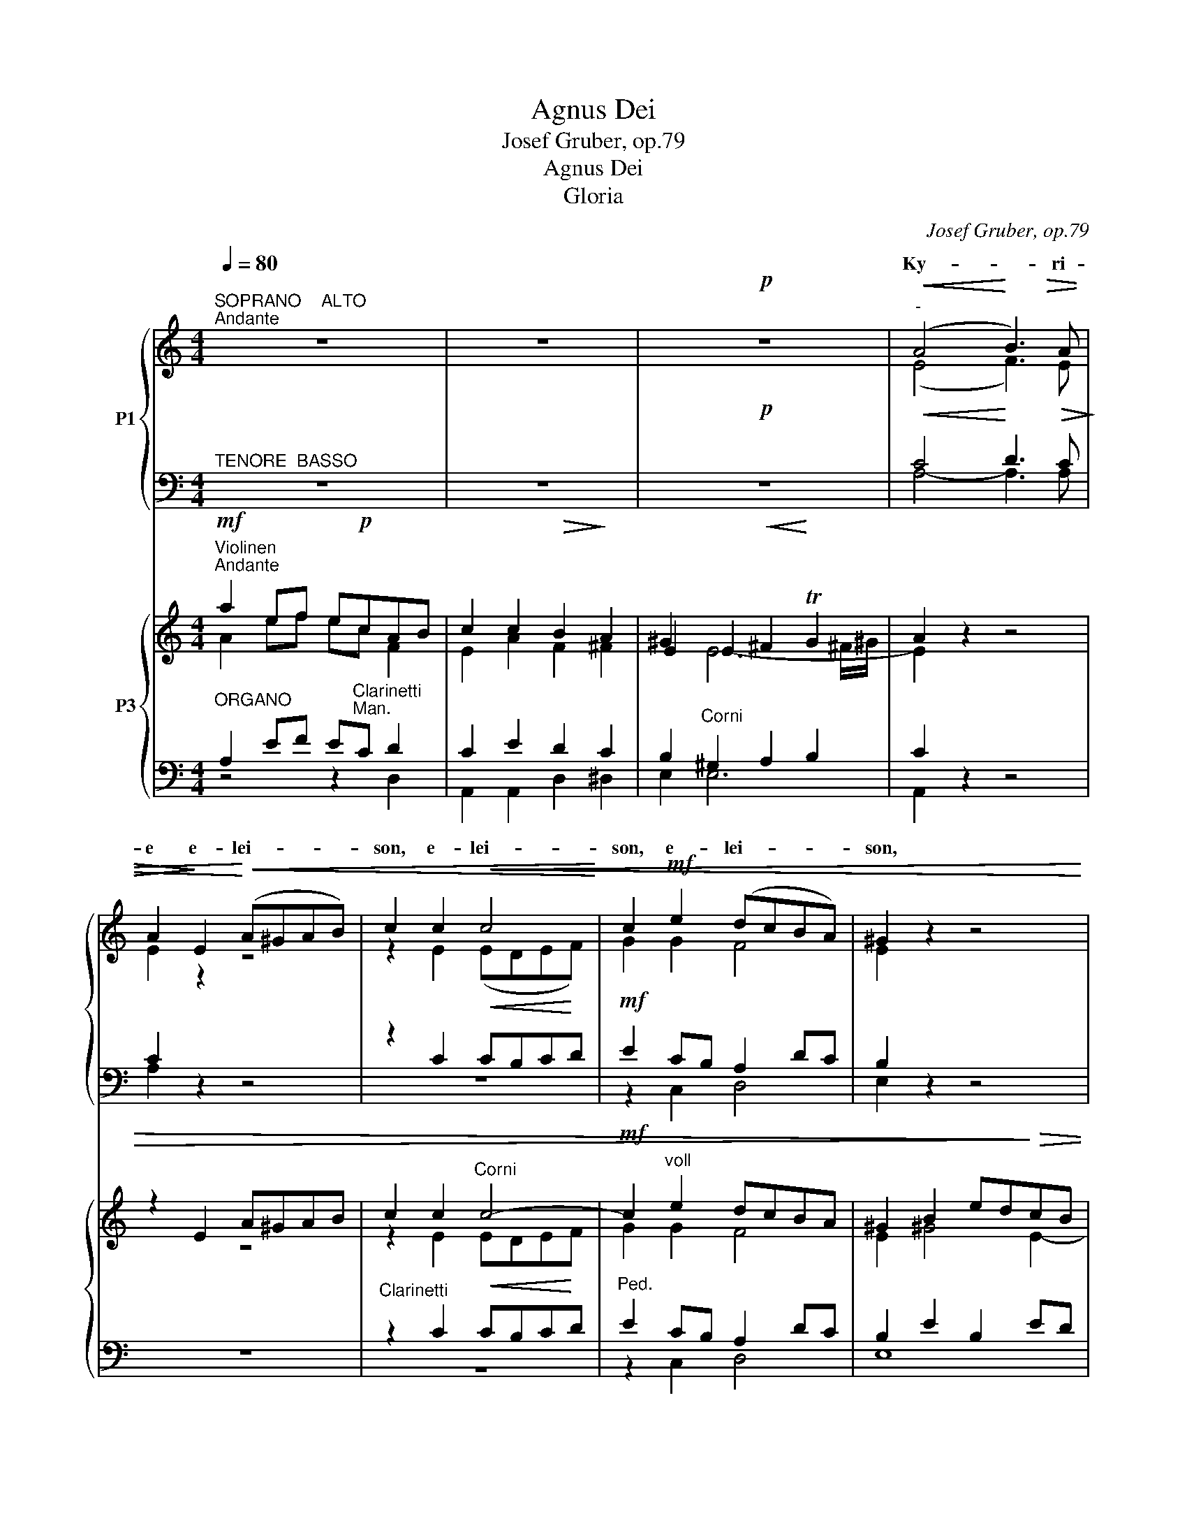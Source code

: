 X:1
T:Agnus Dei
T:Josef Gruber, op.79
T:Agnus Dei
T:Gloria
C:Josef Gruber, op.79
%%score { ( 1 3 6 ) | ( 2 4 5 ) } { ( 7 8 11 12 ) | ( 9 10 13 ) }
L:1/8
Q:1/4=80
M:4/4
K:C
V:1 treble nm="P1"
V:3 treble 
V:6 treble 
V:2 bass 
V:4 bass 
V:5 bass 
V:7 treble nm="P3"
V:8 treble 
V:11 treble 
V:12 treble 
V:9 bass 
V:10 bass 
V:13 bass 
V:1
"^SOPRANO    ALTO""^Andante" z8 | z8 |!p! z8 |"^-"!<(! (A4!<)! B3)!>(! A | %4
w: |||Ky- * ri-|
w: ||||
 A2!>)! E2!<)!!<(! (A^GAB) | c2 c2!<(! c4!<)! | c2!mf! e2 (dcBA) | ^G2 z2 z4 | %8
w: e e- lei- * * *|son, e- lei-|son, e- lei- * * *|son,|
w: ||||
!p!"^-"!<(! (A4!<)! B3)!>(! A | A2!>)! A2!<)!!<(! (cBcd) | e2!f! e2 e4 | d2 d2 f4 | e2 z2 z4 | %13
w: Ky- * ri-|e e- lei- * * *|son, e- lei-|son, e- lei-|son,|
w: |||||
"^-""^-" f8- |"^-" f3 f e2 e2 |!>(! d4!>)! c2!p! c2 | (c2"^-" BA"^-" B4) | c2 z2 z4 |!mf! z8 | %19
w: Ky-|* ri- e e-|lei- son, e-|lei- * * *|son.||
w: ||||||
"^Solo" z8 | z2!mf!!<(! ^c4 c!<)!c | e4 ^c2 z2 |!f! z2 (^f3 e)^d^c | ^B4 ^c2 A2 | %24
w: |Chri- ste e-|lei- son,|Chri- * ste e-|lei- son, e-|
w: |||||
"^-" (^G4"^-" ^F4) | E2 z2 z4 | z8 |"^Tutti"!p!"^-"!<(! (A4!<)! B3)!>(! A | %28
w: lei- *|son.||Ky- * ri-|
w: ||||
 A2!>)! E2!<)!!<(! (A^GAB) | c2 c2!<(! c4!<)! | c2!mf! e2 (dcBA) | ^G2 z2 z4 | %32
w: e e- lei- * * *|son, e- lei-|son, e- lei- * * *|son,|
w: ||||
"^-"!<(! (A4!<)! B3)!>)!!>(! A | A2 z2 z4 | z2 =G2!<(! (G^FG!<)!A) | B2 B2 (Bcde) | d2 z2 z4 | %37
w: Ky- * ri-|e|e- lei- * * *|son, e- lei- * * *|son,|
w: |||||
!f! (e4 d3) c | c2 A2!>)!!>(! (A^GAB) | c4!p! B4 | (^G6 A2) | A4 z4 | z4 z2 A2 | %43
w: Ky- * ri-|e e- lei- * * *|son, e-|lei- *|son,|e-|
w: ||||||
 (AG"^-"FE"^-"!>)!!>(! F4) | !fermata!E8 |][M:4/4]!f!"^Allegro"[Q:1/4=120][Q:1/4=120] c3 c c2 A2 | %46
w: lei- * * * *|son.|Et in ter- ra|
w: |||
 c4 c4 | c4 A4 | G4 G2 G2 | (G2 d2) (c2 B2) | (A6"^-" B2) | B4 z4 | z8 | z4 e2 e2 | (f2 e2) d2 c2 | %55
w: pax ho-|mi- ni-|bus bo- nae|vo- * lun- *|ta- *|tis.||be- ne-|di- * ci- mus|
w: |||||||||
 B4 z4 | z8 | z2!f! d2 d2 d2 | g4 e4 | c2 c2 c2 d2 | (e4"^-" d2) d2 | c4"^Solo"!mf! z4 | c3 c c4 | %63
w: te,||glo- ri- fi-|ca- mus|te, glo- ri- fi-|ca- * mus|te.|Gra- ti- as|
w: ||||||||
 e4 B2 B2 | B8 | B4 z4 | z4"^Tutti"!f! e2 e2 | c4 A4 | z4 g2 g2 | f4 d4 | f4 f4 | f4 e4 | %72
w: a- gi- mus|ti-|bi|pro- pter|ma- gnam,|pro- pter|ma- gnam,|pro- pter|ma- gnam|
w: |||||||||
 (c2"^-" Bc dc)BA | (e6"^-" c2) | B4 z4 |!mf! A4 A2 A2 | e4 e4 | d4 (A2 B2) | c4 G4 | z2 G4 G2 | %80
w: glo- * * * * ri- am|tu- *|am.|Do- mi- ne|De- us,|Rex coe- *|le- stis,|De- us|
w: ||||||||
 G4 E2 F2 | G3 G G4 | z8 | z8 | z8 | z8 | z2!p! A4 A2 |!>(!!<(! A8!>)!!<)! | A2 z2 z4 | %89
w: Pa- ter o-|mni- po- tens.|||||Je- su|Chri-|ste.|
w: |||||||||
!f! G4 G2 G2 | d4 A4 | B6"^-" ^F2 | G4 G4 | G4 G2 G2 |!>(! A8!>)! | G8 || %96
w: Do- mi- ne|De- us,|A- gnus|De- i,|Fi- li- us|Pa-|tris.|
w: |||||||
"^Andante sostenuto"[Q:1/4=80][Q:1/4=80] z4!mf! z2"^CHORAL" G2 | (G2 A2) A2 A2 |!<(! G4!<)! A4 | %99
w: Qui|tol- * lis pec-|ca- ta|
w: |||
 (c4!>(! B4)!>)! | A4!p! A2 A2 | G4 A4 | (G4"^-"!>(! E4)!>)! | E4 z4 | z4 E4 | (G2 A2) A2 A2 | %106
w: mun- *|di, mi- se-|re- re|no- *|bis,|qui|tol- * lis pec-|
w: |||||||
!<(! G4!<)! A4 |!>(! (c6!>)!"^-" B2) | A4 z4 |!mf! A3 A A4 | c2!<(! c2 c2 c2!<)! | d4 e4 | %112
w: ca- ta|mun- *|di,|sus- ci- pe|de- pre- ca- ti-|o- nem|
w: ||||||
!f! [Af]8 | d4 z4 | z4!f! E4 | G4 A2 A2 | A4 G2 A2 | (c6"^-""^-" B2) | A4!p! A2 A2 | G4 A4 | %120
w: no-|stram.|Qui|se- des ad|dex- te- ram|Pa- *|tris, mi- se-|re- re|
w: ||||||||
!>(! [EG]8!>)! | !fermata!G8 ||!f!"^Tempo I" G3 G G2 G2 | c4 B4 | (c4 d4) | c2 e2 e2 e2 | %126
w: no-|bis.|Quo- ni- am tu|so- lus|san- *|ctus. Tu so- lus|
w: ||||||
 c3 c c2 c2 | f4 f2 f2 | d3 d d4 | e4 d4 | c8 | B2 G2 G2 G2 | c3 c c4 | z2 c2 c2 cc | B4 c4 | d8 | %136
w: Do- mi- nus, tu|so- lus Al-|tis- si- mus,|Je- su|Chri-|ste. Cum San- cto|Spi- ri- tu|in glo- ri- a|De- i|Pa-|
w: ||||||||||
 ^c4 z2 (e2 |"^-" f2"^-" e2 d2"^-" ef |"^-" g2"^-" f2"^-" e2) (fd) | (c4"^-" B4) | c4 z4 | %141
w: tris. A-||* * * men, *|a- *|men,|
w: |||||
 z4"^-" c2 c2 |!<(! (c8-!<)! |!ff! [cf]8) | [ce]8- | [ce]2 z2 z4 |] %146
w: * men,|a-||men.|_|
w: a- men,|||||
[K:F][M:3/4]!f!"^v·""^Allegro moderato"[Q:1/4=120][Q:1/4=120] A4 A2 | A2 G2 F2 |"^-" c6 | A4 A2 | %150
w: Pa- trem|o- mni- po-|ten-|tem, fa-|
w: ||||
 d4 c2 | A2 G2 F2 | c6 | G2 G2 G2 | A4 A2 | F2 B2 B2 | G2 G2 G2 | (c2 f2) e2 | (d2 c2) =B2 | %159
w: cto- rem|coe- li et|ter-|rae, vi- si-|bi- li-|um o- mni-|um et in-|vi- * si-|bi- * li-|
w: |||||||||
 c2 z2 z2 | z6 | z6 | z2!f! =B2 B2 | d6 | =B2 B2 BB | c4 c2 | z2 d2 dd | e4 e2 | d4 c2 | =B4 B2 | %170
w: um.|||Je- sum|Chri-|stum, Fi- li- um|De- i,|Fi- li- um|De- i|u- ni-|ge- ni-|
w: |||||||||||
 A2 z2 z2 | z6 | z6 | z6 | z2!f! e2 e2 | f2 d2 e2 | d>^c c2 z2 | d2 d2 =c2 | A2 F2 z2 | f2 f2 e2 | %180
w: tum.||||an- te|o- mni- a|sae- cu- la.|De- um de|De- o,|lu- men de|
w: ||||||||||
 d>d c2 z2 | c4 d2 | _e2 d2 B2 | (f2 d2) B2 | (B4 c2) | c4!mp! z2 | BB B2 B2 | (GA) B2 z2 | z6 | %189
w: lu- mi- ne,|De- um|ve- rum de|De- * o|ve- *|ro.|Ge- ni- tum, non|fa- * ctum,||
w: |||||||||
 z6 | z6 | _e4 c2 | d2 d2 d2 | (d2 c2) B2 | A4!f! D2 | G2 G2 G2 | d>B G2 G2 | GG G2 GG | %198
w: ||per quem|o- mni- a|fa- * cta|sunt. Qui|pro- pter nos|ho- mi- nes et|pro- pter no- * stram|
w: |||||||||
 B2 G2!mf! G2 | (_e3 d) cB | A2 A2!p! D2 | (B3 A) G^F |"^rit.""^rit."!>(! G6!>)! | !fermata!^F6 || %204
w: lu- tem de-|scen- * dit de|coe- lis, de-|scen- * dit de|coe-|lis.|
w: ||||||
[K:G][M:4/4]!p!"^Andante sostenuto"[Q:1/4=80][Q:1/4=80]!<(! G4 G2!<)! B2 | d6 c2 | %206
w: Et in- car-|na- tus|
w: ||
 B2 B2!<(! B2 BB!<)! | d4!>(! A4!>)! |!p!!<(! A2 A2 A2!<)! B2 | !^!c3 c B2!p! B2 | A4 G4 | %211
w: est de Spi- ri- tu|San- cto|ex Ma- ri- a|Vir- gi- ne, et|ho- mo|
w: |||||
!>(! G4 F4!>)! |!pp! !fermata![DG]8 ||[K:F] z8 | z8 | z8 | z8 | z8 | z8 | z2 !^!B4 A2 | %220
w: fa- ctus|est.|||||||pas- sus|
w: |||||||||
 G2 G2!>(! G2 ^F2!>)! | G8 ||!f!"^Allegro"[Q:1/4=120][Q:1/4=120] c4 =B2 c2 | (d3"^-" c"^-" =B2 A2 | %224
w: et se- pul- tus|est.|Et re- sur-|re- * * *|
w: ||||
"^-" c4) c4 | =e4 e2 e2 | f4 e2 e2 | e4 =B2 B2 | [Ad]8 | ^c4 A2 A2 | d4 ^c2 d2 | %231
w: * xit|ter- ti- a|di- e, se-|cun- dum Scri-|ptu-|ras. Et a-|scen- dit in|
w: |||||||
 (e3"^-" d"^-" ^c2 =B2 |"^-" d4) d4 | ^f2 ff f2 ff | [Bg]8 | ^f4 z2 d2 | d3 d d2 c2 | B3 B B2 B2 | %238
w: coe- * * *|* lum,|se- det ad dex- te- ram|Pa-|tris. Et|i- te- rum ven-|tu- rus est cum|
w: |||||||
 B3 B B2 cc | d4 A4 |!>(! G4 G2!>)!!p! G2 | _E6 E2 |!f! D2 (G2 A2) =B2 |"^-"!f!"^-" c8- | %244
w: glo- ri- a, ju- di-|ca- re|vi- vos et|mor- tu-|os, * * *||
w: ||||* cu- * jus|re-|
"^-" c4 c2 c2 | (c2 d2"^-" e2) e2 |"^-" d8 | !fermata!c8 ||[M:3/4]!mf!"^Tempo I" cc c2 cc | d4 c2 | %250
w: re- gni non|e- * * rit|fi-|nis.|Et in Spi- ri- tum|San- ctum,|
w: * gni *||||||
 (AB c2) G2 | A2!<(! AA B!<)!c |"^-" d6 | c2!f! c2 d2 | c4 G2 | (A2 G2) F2 | c2 A2 A2 | A6 | %258
w: Do- * * mi-|num et vi- vi- fi-|can-|tem: qui ex|Pa- tre|Fi- * li-|o- que pro-|ce-|
w: ||||||||
 G2 z2 z2 | z6 | z6 | z2!p! E2 E2 |!<(! E4!<)! E2 |!<(! G6!<)! | G2!f! c2 c2 | c2 c2 d2 | e6 | %267
w: dit.|||si- mul|a- do-|ra-|tur et con-|glo- ri- fi-|ca-|
w: |||||||||
 c2 c2 c2 | g3 e c2 | c4 e2 |"^-" d6 |"^-" c4 G2 | A4 A2 | A2 G2 F2 | c4 c2 | A2 A2 AA | d4 c2 | %277
w: tur: qui lo-|cu- tus est|per Pro-|phe-|tas. Et|u- nam,|san- ctam, ca-|tho- li-|cam et a- po-|sto- li-|
w: ||||||||||
 (A2 G2) F2 | c4 c2 | G4 G2 | A3 A A2 | A2 A2 A2 | B6 | A2 DD DD | B4 G2 | F4 _E2 | %286
w: cam * Ec-|cle- si-|am. Con-|fi- te- or|u- num ba-|pti-|sma in re- mis- si-|o- nem|pec- ca-|
w: |||||||||
 (D4!>(! _E2)!>)! | D2!mf! A2 A2 | B4 B2 | d3 c BA | G2 G2 GG |!<(!!>(! _A6!<)!!>)! | G4!f! c2 | %293
w: to- *|rum. Et ex-|spe- cto|re- sur- re- cti-|o- nem mor- tu-|o-|rum. Et|
w: |||||||
 f2 f2 f2 | e4 e2 | d4 d2 | c4 (c2- |"^-" c3"^-" B AG |"^-" A2) F2 FF |"^-" G6 | A2 c2 c2 | %301
w: vi- tam ven-|tu- ri|sae- cu-|li. A-||* men, a- men,|a-|men, a- men,|
w: ||||||||
!ff! !fermata!d6 | !fermata!c6 |][K:C][M:4/4]!mf!"^Andante"[Q:1/4=80]"^-"[Q:1/4=80] z8 | %304
w: a-|men.||
w: |||
!mf! (c2 AB)!>)!!>(! c4 | (e2 cd"^-" ed) (cB) | A4 G4 |!f! c6"^-" c2 | c3 c B2 BB | %309
w: San- * * ctus,|San- * * * * ctus, _|San- ctus,|San- ctus|Do- mi- nus De- us|
w: |||||
 (d3 c"^-" A2)!>(! A2!>)! | !fermata!G8 ||[M:3/4]!f! z6 | z6 | z6 | z6 |!f! c2 c2 c2 | _e2 e2 e2 | %317
w: Sa- * * ba-|oth.|||||Ple- ni sunt|coe- li et|
w: ||||||||
"^-" d6 | c4 z2 | d3 d d2 | f3 _e d2 | (d2 c"^-"_B c2) | d4 z2 |!f! _B3 B B2 | d3 c _B2 | %325
w: ter-|ra,|glo- ri- a,|glo- ri- a|tu- * * *|a,|glo- ri- a,|glo- ri- a|
w: ||||||||
 (_B2 AG"^-" A2) | !fermata!=B4!f! B2 ||[M:4/4] c4 =B4 | z2 B4 c2 | d4 ^c2 e2 | f4 d4 | e6 (ed) | %332
w: tu- * * *|a. Ho-|san- na|in ex-|cel- sis, ho-|san- na|in ex- *|
w: |||||||
 (c4"^-" B4) | c4 z4 | z8 | z8 | z8 | z8 | z8 |][K:F][M:4/4]"^Andante"[Q:1/4=80][Q:1/4=80] z8 | %340
w: cel- *|sis.|||||||
w: ||||||||
 z8 | z8 | z8 |"^Solo"!mf! (F3 E"^-" F2)"^Solo" G2 |!mf!"^-" (A6"^-""^-" B2 | %345
w: ||||Be- ne-|
w: |||Be- * * ne-|di- *|
"^-"!<(! c4"^-" d4)!<)! |!>(! G4!>)! (G2 A2) |!<(! (B3 c"^-" d2!<)!"^-" e2 |"^-" f4) e2 e2 | %349
w: di- *|ctus qui _|ve- * * *|* nit in|
w: |ctus * *|||
 (d4-"^-" dc)BA | B6"^-"!>(! B2!>)! | A4 z4 |"^-" z8 | (d3"^-" c"^-""^-" d2) =e2 |"^-" f4 c2 c2 | %355
w: no- * * mi- ne|Do- mi-|ni.||Be- * * ne-|di- ctus qui|
w: ||||||
 (_e6"^-""^-" dc) | =B4 B4 | c3 _B A2 A2 | (B2 A2) G2 F2 |"^-" (F4!>(! E2) E2!>)! | %360
w: ve- * *|nit in|no- mi- ne, in|no- * mi- ne|Do- * mi-|
w: |||||
 F4"^Tutti"!f! z4 || z8 | z4"^Tutti" z2!f! f2 | f3 =e d2 (de) | f4 c2!p! AA | G8 | A4 F2 F2 | %367
w: ni.||ho-|san- na in ex- *|cel- sis, in ex-|cel-|sis, in ex-|
w: |||||||
!<(! F8!<)! |!>(! !fermata!F8!>)! |][K:C][M:4/4]"^Larghetto"[Q:1/4=70][Q:1/4=70] z8 | z8 | z8 | %372
w: cel-|sis.||||
w: |||||
!mf! z8 |"^Solo" (e4 dc) (BA) | ^G4 A2 A2 | d4 B2 B2 | c4 G4 |"^-""^-"!>(! A8!>)! | G4"^Tutti" z4 | %379
w: |A- * * gnus _|De- i, qui|tol- lis pec-|ca- ta|mun-|di:|
w: |||||||
 z2!<(! (G2 A2)!<)! B2 | c4 B4 |"^-""^-" A8 | G4 z4 | z8 | z8 | z8 | z8 | z8 | %388
w: mi- * se-|re- re|no-|bis.||||||
w: |||||||||
 z2!<(! (^G2 A2)!<)! B2 |"^-""^-""^-" (c8 |"^-" B6)"^-" B2 |"^-" B8 |"^-" B4 z4 | z8 | %394
w: ||||||
w: ||||||
!f! (e4 dc) (BA) | ^G4 A2 A2 | d4 B2 B2 | c4 G4 |"^-" A8 | G2 z2 z4 ||!mf! G2 A2 A2 B2 | %401
w: A- * * gnus _|De- i, qui|tol- lis pec-|ca- ta|mun-|di:|do- na no- bis|
w: |||||||
 (B2 c2) c4 |!f! e2 e2 e2 (ed) | c4 B4 | z8 | z8 |!f! d2 d2 d2 e2 | (e2 f2) f4 | f4 e4 | %409
w: pa- * cem,|do- na no- bis _|pa- cem,|||do- na no- bis|pa- * cem,|do- na|
w: ||||||||
"^-" (d4 c2) (ed) | (c4 B4) | c4 z4 |!mf!!mf! d4 e4 | B2 B2 (B3 c) |"^-" c4!<(! z4!<)! | %415
w: no- * bis _|pa- *|cem,|do- na|no- bis pa- *|cem,|
w: ||||||
 z4!<)!!<(! c2 c2 | (c8- |"^rit.""^-" f8) | e8- | e2 z2 z4 | z8 |] %421
w: bis _|pa-||cem.|_||
w: no- bis||||||
V:2
"^TENORE  BASSO" z8 | z8 |!p! z8 |!<(! C4!<)! D3!>(! C!>)! | C2 z2 z4 | z2 C2!<(! CB,C!<)!D | %6
w: ||||||
w: ||||||
w: ||||||
w: ||||||
w: ||||||
!mf! E2 CB, A,2 DC | B,2 z2 z4 |!p!!<(! C4!<)! D3!>(! C | C2!>)! z2 z4 | z2!f! C2 C4 | B,2 B,2 D4 | %12
w: ||||||
w: ||||||
w: ||||||
w: ||||||
w: ||||||
 ^C2 z2 z4 | D8- | D3 D C2 G2 |!>(! F4!>)! E2!p! E2 | D6 G,2 | G,2 z2 z4 |"^Solo" z8 | z8 | z8 | %21
w: |||||||||
w: |||||||||
w: |||||||||
w: |||||||||
w: |||||||||
 z8 |"^Solo" z2!f! ^C4 ^FE | ^D4 ^C2 C2 | B,6 A,2 | ^G,2 z2 z4 | z8 | %27
w: ||||||
w: ||||||
w: ||||||
w: ||||||
w: ||||||
"^Tutti"!p!!<(! C4!<)! D3!>(! C!>)! | C2 z2 z4 | z2 C2!<(! CB,C!<)!D |!mf! E2 CB, A,2 DC | %31
w: ||||
w: ||||
w: ||||
w: ||||
w: ||||
 B,2 z2 z4 |!<(! C4!<)! D3!>)!!>(! C | C2 C2!<(! CB,C!<)!D | E2 C2!<(! D3!<)! C | D2 G,2 G,4 | %36
w: |||||
w: |||||
w: |||||
w: |||||
w: |||||
 G,2 z2!f! z4 | C4 B,3 C | C2 A,2!>)!!>(! A,^G,A,B, | C4!p! D4 | B,6 ^C2 | ^C4 C4 | D^CDE F2 A,2 | %43
w: |||||||
w: |||||||
w: |||||||
w: |||||||
w: |||||||
!>(! A,8!>)! | A,8 |][M:4/4]!f! E3 E E2 F2 | E4 C4 | A,2 B,2 C2 D2 | E4 E2 E2 | D4 D4 | E4 D4 | %51
w: ||||||||
w: ||||||||
w: ||||||||
w: ||||||||
w: ||||||||
 D4 z2 D2 | E4 C2 D2 | E4 z4 | z8 | z4!p! D2 D2 | D4 B,2 C2 | D2!f! B,2 B,2 B,2 | z8 | %59
w: ||||||||
w: ||||||||
w: * Lau-|da- * mus|te,||a- do-|ra- mus *|te, * * *||
w: ||||||||
w: ||||||||
 C2 C2 C2 B,2 | C4 B,2 B,2 | z8 | z8 | z8 | z8 | z4!f!!<(! ^G,2!<)! G,2 | A,4"^-" B,4 | C4 C2 C2 | %68
w: |||||||||
w: |||||||||
w: ||||||pro- pter|ma- *|gnam, pro- pter|
w: |||||||||
w: |||||||||
 D4"^-" E4 |"^-" F4 F4 | F2 E2 D2 C2 | D4 C4 | C2 B,C DCB,A, | E4 C4 | E4 z4 | z8 | z8 | z8 | z8 | %79
w: |||||||||||
w: |||||||||||
w: ma- *|* gnam,||||||||||
w: |||||||||||
w: |||||||||||
 z8 | z8 | z8 |!mf! z2 G,4 G,G, | C4 C4 | z2 B,4 B,2 | A,3 A, A,4 | z2!p! D4 D2 | %87
w: ||||||||
w: ||||||||
w: |||Do- mi- ne|Fi- li|u- ni-|ge- ni- te,||
w: ||||||||
w: ||||||||
!<(! D4!>)!!>(! ^C4!<)! | D2 z2 z4 |!f! G,4 G,2 G,2 | D4 A,4 | B,6 ^F,2 | G,4 G,4 | C4 C2 C2 | %94
w: |||||||
w: |||||||
w: |||||||
w: |||||||
w: |||||||
!>(! C8!>)! | B,8 || z8 | z8 | z8 | z8 | z4!p! C2 C2 | B,4 C4 | C4!>(! G,2 A,2!>)! | ^G,4 z4 | z8 | %105
w: |||||||||||
w: |||||||||||
w: |||||||||||
w: |||||||||||
w: |||||||||||
 z8 | z8 | z8 |!mf! z8 | C3 C C4 | C2!<(! C2 C2 C2!<)! | B,4 C4 |!f! C8 | B,4 z4 | z4!f! E,4 | %115
w: ||||||||||
w: ||||||||||
w: ||||||||||
w: ||||||||||
w: ||||||||||
 G,4 A,2 A,2 | A,4 G,2 A,2 | C6 B,2 | A,4!p! C2 C2 | C4 C4 |!>(! C8!>)! | B,8 ||!f! C3 C C2 C2 | %123
w: ||||||||
w: ||||||||
w: ||||||||
w: ||||||||
w: ||||||||
 C4 D4 | C4 B,4 | C2 z2 z4 | z4 z2 C2 | D4 D2 D2 | D3 D D4 | C4 B,4 | C8 | D2 G,2 G,2 G,2 | %132
w: |||||||||
w: |||||||||
w: |||||||||
w: |||||||||
w: |||||||||
 E3 E E4 | z2 E2 E2 EE | E4 E4 | F8 | E4 z2 ^C2 | D2 =C2 B,2 CD | E2 D2 C2 CD | E6 D2 | %140
w: ||||||||
w: ||||||||
w: ||||||||
w: ||||||||
w: ||||||||
 C4 E2"^-" D2 |"^-" C6"^-" C2 |!<(! C8-!<)! |!ff! C8 | C8- | C2 z2 z4 |][K:F][M:3/4]!f! A,4 A,2 | %147
w: |||||||
w: |||||||
w: * a- *|* men,||||||
w: |||||||
w: |||||||
 A,2 G,2 F,2 | C6 | A,4 A,2 | D4 C2 | A,2 G,2 F,2 | C6 | G,2 C2 C2 | C4 C2 | D2 D2 D2 | C2 C2 C2 | %157
w: ||||||||||
w: ||||||||||
w: ||||||||||
w: ||||||||||
w: ||||||||||
 C3 D E2 | F3 E D2 | E2!f! z2 z2 | z6 | z6 | z2!f! E2 E2 | F6 | E2 z2 z2 | z2 C2 CC | D4 D2 | %167
w: ||||||||||
w: ||||||||||
w: ||||||||||
w: ||||||||Fi- li- um|De- i,|
w: ||||||||||
 C4 C2 | A,4 A,2 | A,2 ^F,2 ^G,2 | A,2 z2 z2 |!mf! F,4 A,2 | C4 C2 | F4 D2 | ^C2!f! C2 C2 | %175
w: ||||||||
w: ||||||||
w: ||||Et ex|Pa- tre|na- *|tum * *|
w: ||||||||
w: ||||||||
 D2 D2 DE | F>E E2 z2 | D2 D2 C2 | A,2 F,2 z2 | C2 C2 C2 | D>E F2 z2 | A,4 B,2 | B,2 B,2 B,2 | %183
w: ||||||||
w: ||||||||
w: ||||||||
w: ||||||||
w: ||||||||
 F2 D2 B,2 | B,6 | A,4 z2 | z6 | z6 | DD D2 D2 | F2 _E2 D2 | _E2 D2 z2 | C4 F2 | B,2 B,2 B,2 | %193
w: ||||||||||
w: ||||||||||
w: |||||con- sub- stan- ti-|a- * lem|Pa- tri:|||
w: ||||||||||
w: ||||||||||
 B,2 C2 ^C2 | D4!f! D,2 | G,2 G,2 G,2 | D>B, G,2 G,2 | G,G, G,2 G,G, | B,2 G,2 z2 | z6 | %200
w: |||||||
w: |||||||
w: |||||||
w: |||||||
w: |||||||
 z2 z2!p! D,2 | D3 C B,A, |!>(! B,6!>)! | A,6 ||[K:G][M:4/4]!p!!<(! B,4 B,2!<)! D2 | D4!>(! E4 | %206
w: ||||||
w: ||||||
w: ||||||
w: ||||||
w: ||||||
 D2!>)! D2!<(! D2 DB,!<)! | A,4!>(! D4!>)! |!p!!<(! D3 D D2!<)! D2 | !^!E3 E!p! D2 D2 | C6 B,2 | %211
w: |||||
w: |||||
w: |||||
w: |||||
w: |||||
!>(! A,4 A,4!>)! |!pp! B,8 ||[K:F] z2!f! G,4 G,2 | D4 A,4 | C3 C G,2 A,2 | B,4 F,2 F,2 | %217
w: ||||||
w: ||||||
w: ||Cru- ci-|fi- xus|e- ti- am pro|no- bis sub|
w: ||||||
w: ||||||
 _E,3 E,!>(! E,2 C,2!>)! | D,4 D,2 z2 | z2 !^!D4 D2 | B,2 C2 C2 A,2 | =B,8 ||!f! C4 =B,2 C2 | %223
w: ||||||
w: ||||||
w: Pon- ti- o Pi-|la- to;|||||
w: ||||||
w: ||||||
 D3 C =B,2 A,2 | C4 C4 | C4 C2 C2 | C4 C2 C2 | =B,4 E2 E2 | F8 | E4 A,2 A,2 | D4 ^C2 D2 | %231
w: ||||||||
w: ||||||||
w: ||||||||
w: ||||||||
w: ||||||||
 E3 D ^C2 =B,2 | D4 D4 | D2 DD D2 DD | [G,D]8 | D4 z2 D2 | D3 D D2 C2 | B,3 B, B,2 B,2 | %238
w: |||||||
w: |||||||
w: |||||||
w: |||||||
w: |||||||
 D3 D D2 G,G, | A,4 D4 | z4 z2!p! G,2 | G,6 G,2 | G,2 z2 z4 | z2!f! C2 D2 E2 | F4 E2 C2 | C6 C2 | %246
w: ||||||||
w: ||||||||
w: ||||||||
w: ||||||||
w: ||||||||
 C4 =B,4 | C8 ||[M:3/4] z6 | z6 | z6 | z2!<(! F,F, G,A,!<)! | B,A,B,CDE | F2!f! C2 D2 | C4 G,2 | %255
w: |||||||||
w: |||||||||
w: |||||||||
w: |||||||||
w: |||||||||
 A,2 G,2 F,2 | C2 A,2 A,2 | A,6 | G,2!mf! G,2 G,2 | A,2 A,2 A,2 | =B,4 A,2 | ^G,2!p! G,2 G,2 | %262
w: |||||||
w: |||||||
w: |||* Qui cum|Pa- tre et|Fi- li-|o * *|
w: |||||||
w: |||||||
!<(! A,4!<)! A,2 |!<(! =B,6!<)! | C2!f! C2 C2 | C2 C2 =B,2 | C6 | C2 C2 C2 | C3 C E2 | E4 C2 | %270
w: ||||||||
w: ||||||||
w: ||||||||
w: ||||||||
w: ||||||||
 C2 A,2 =B,2 | C4 G,2 | A,4 A,2 | A,2 G,2 F,2 | C4 C2 | A,2 A,2 A,A, | D4 C2 | A,2 G,2 F,2 | %278
w: ||||||||
w: ||||||||
w: ||||||||
w: ||||||||
w: ||||||||
 C4 C2 | G,4 C2 | C3 C C2 | D2 D2 D2 | D6 | D2 D,D, D,D, | B,4 G,2 | F,4 _E,2 | D,4!>(! _E,2!>)! | %287
w: |||||||||
w: |||||||||
w: |||||||||
w: |||||||||
w: |||||||||
!mf! D,2 D2 D2 | G,4 G,2 | G,3 A, B,=B, | C2 C2 CC |!<(! C4!>(! =B,2!<)!!>)! | C4!f! C2 | %293
w: ||||||
w: ||||||
w: ||||||
w: ||||||
w: ||||||
 C2 C2 C2 | C4 C2 | D4 E2 | F4 C2- | C3 B, A,G, | A,2 F,2 A,A, | C6 | C2 F2!ff! F2 | F6 | F6 |] %303
w: ||||||||||
w: ||||||||||
w: ||||||||||
w: ||||||||||
w: ||||||||||
[K:C][M:4/4]!mf! z8 | G,2 A,2!>)!!>(! G,4 | z8 | C2 A,B, C4 |!f! C3 D ED CB, | A,2 DD D2 DD | %309
w: ||||||
w: ||||||
w: ||||||
w: ||||||
w: ||||||
 D3 E D3 C | B,8 ||[M:3/4] z6 | z6 | z6 | z6 |!f! _E2 E2 E2 | _E2 E2 E2 | F6 | F4 z2 | %319
w: ||||||||||
w: ||||||||||
w: ||||||||||
w: ||||||||||
w: ||||||||||
 _B,3 B, B,2 | _B,3 C D_E | F6 | _B,4 z2 |!f! D3 D D2 | _B,3 C D2 | D6 | D4!f! D2 ||[M:4/4] E4 D4 | %328
w: |||||||||
w: |||||||||
w: |||||||||
w: |||||||||
w: |||||||||
 z2 D4 E2 | F4 E2 ^C2 | D4 B,4 | C6 CD | E4 D4 | C4 z4 | z8 | z8 | z8 | z8 | z8 |][K:F][M:4/4] z8 | %340
w: ||||||||||||
w: ||||||||||||
w: ||||||||||||
w: ||||||||||||
w: ||||||||||||
 z8 | z8 | z8 |"^Solo" z8 |!mf! F,3 E, F,2 G,2 |!<(! A,4!<)! B,4 |!>(! C4!>)! C4 | %347
w: |||||||
w: |||||||
w: |||||||
w: |||||||
w: |||||||
!<(! G,3 A, B,2!<)! C2 | D4 A,2 A,2 | B,A,B,C D2 DD | G,3 A, B,2!>(! G,2!>)! | D4 z4 | z8 | z8 | %354
w: |||||||
w: |||||||
w: |||||||
w: |||||||
w: |||||||
 z4 z2"^Solo" A,2 | C6 F_E | D4 D4 | C3 C C2 F,2 | F,4 B,2 A,2 | G,2 A,2!>)!!>(! B,2 A,G, | %360
w: ||||||
w: ||||||
w: ||||||
w: ||||||
w: ||||||
 A,4"^Tutti"!f! z2 A,2 || D3 C B,2 B,2 | A,4 A,2!f! C2 | D3 D D2 D2 | C4 F2!p! CC | C8 | %366
w: ||||||
w: ||||||
w: ||||||
w: ||||||
w: ||||||
 C4 A,2 A,2 |!<(! B,8!<)! |!>(! A,8!>)! |][K:C][M:4/4] z8 | z8 | z8 | z8 | z8 | z8 | z8 | z8 | z8 | %378
w: ||||||||||||
w: ||||||||||||
w: ||||||||||||
w: ||||||||||||
w: ||||||||||||
 z2!<(! B,2 C2!<)! D2 |"^-" E6"^-" D2 |"^-" C4 D4 | D6 A,2 | B,4!mf! z4 |"^Solo" z8 | z8 | z8 | %386
w: ||||||||
w: ||||||||
w: mi- * se-|re- *|* re||||||
w: ||||||||
w: ||||||||
 z8 |"^-""^-" z8 | z8 | z2!<(! A,2 C2!<)!"^Tutti" D2 | E6 E2 | E2 ^D^C D4 | E4 z4 | z8 | %394
w: ||||||||
w: ||||||||
w: ||||||||
w: ||||||||
w: |||mi- * se-|re- re||||
!f! C4 F2 DC | B,4 C2 C2 | A,4 G,2 D2 | C4 C4 | C4 D2!>(! C2!>)! | B,2 z2 z4 || z8 |!f! z8 | %402
w: ||||||||
w: ||||||||
w: ||||||||
w: ||||||||
w: ||||||||
 C2 C2 C2 CD | E4 D4 |!mf! G,2 A,2 A,2 B,2 | B,2 C2 C4 |!f! A,2 D2 D2 ^C2 | ^C2 D2 D4 | D4 C4 | %409
w: |||||||
w: |||||||
w: ||do- na no- bis|pa- * cem,||||
w: |||||||
w: |||||||
 B,4 C2 CD | E4 D4 |"^Violine" E4 z4 | B,4 C4 | D2 D2 D3 E | E4!<(! E2 E2!<)! | F4 E4 | F8 | %417
w: ||||||||
w: ||||||||
w: ||||||||
w: ||||||||
w: ||||||||
 C6 =B,2 | C8- | C2 z2 z4 | z8 |] %421
w: ||||
w: ||||
w: ||||
w: ||||
w: ||||
V:3
 x8 | x8 | x8 | (E4 F3) E | E2 z2 z4 | z2 E2 (EDEF) | G2 G2 F4 | E2 x2 x4 | (E4 F3) E | E2 z2 z4 | %10
w: ||||||||||
 z2 G2 G4 | G2 G2 A4 | A2 x2 x4 | (A8 | G3) G G2 cB | A4 A2 A2 | (A4 G2 F2) | E2 x2 x4 | %18
w: ||||||||
 z2 ^G4 GG | !^!B4 ^G2 z2 | z8 | z8 | x2 A4 AA | (^G3 ^F) E2 F2 | (E4 ^D4) | E2 x2 x4 | x8 | %27
w: |||||||||
 (E4 F3) E | E2 z2 z4 | z2 E2 (EDEF) | G2 G2 F4 | E2 x2 x4 | (E4 F3) E | E2 x2 x4 | x2 E2 (D3 ^F) | %35
w: ||||||||
 G2 G2 (GABc) | B2 x2 x4 | (G6 F)E | E2 z2 z4 | z4 F4 | E8 | E4 E4 | (FEFG) A2 E2 | (FED^C D4) | %44
w: |||||||||
 ^C8 |][M:4/4] G3 G G2 A2 | G4 G4 | F4 F4 | E4 G2 G2 | G4 G4 | (G4 ^F4) | G4 x4 | x8 | x4 G2 G2 | %54
w: ||||||||||
 (A2 G2) F2 E2 | D4 z4 | x8 | x2 G2 G2 G2 | G4 G4 | A2 A2 G2 G2 | G6 F2 | E4 x4 | z8 | z8 | z8 | %65
w: |||||||||||
 z8 | x4 E2 E2 | E4 E4 | x4 c2 c2 | A4 A4 | A4 A4 | G4 G4 | (c2 Bc dc)BA | (E6 A2) | ^G4 x4 | z8 | %76
w: |||||||||||
 z8 | z8 | z8 | z8 | z8 | z8 | x8 | x8 | x8 | x8 | x2 F4 F2 | E8 | ^F2 x2 x4 | G4 G2 G2 | d4 A4 | %91
w: |||||||||||||||
 B6 ^F2 | G4 G4 | E4 E2 E2 | (=F4 E4) | D8 || x4 x2 G2 | (G2 A2) A2 A2 | G4 A4 | (c4 B4) | %100
w: |||||||||
 A4 F2 F2 | D4 F4 | (E4 C4) | B,4 x4 | x4 E4 | (G2 A2) A2 A2 | G4 A4 | (c6 B2) | A4 x4 | F3 F F4 | %110
w: ||||||||||
 G2 G2 G2 G2 | G4 G4 | x8 | G4 x4 | x4 E4 | G4 A2 A2 | A4 G2 A2 | (c6 B2) | A4 F2 F2 | E4 E4 | x8 | %121
w: |||||||||||
 D8 || E3 E E2 E2 | G4 G4 | (E4 G4) | E2 c2 c2 c2 | A3 A A2 A2 | A4 A2 A2 | B3 B B4 | G4 G4 | %130
w: |||||||||
 (G4 ^F4) | G2 G2 G2 G2 | G3 G G4 | x2 A2 A2 AA | ^G4 A4 | A8 | A4 x2 (A2 | F2 GA B2 A2 | %138
w: ||||||||
 G2 AB c2) A2 | (G6 F2) | E4 x4 | (c2 B2 A2) G2 | A8- | A8 | G8- | G2 x2 x4 |][K:F][M:3/4] A4 A2 | %147
w: |||||||||
 A2 G2 F2 | c6 | A4 A2 | d4 c2 | A2 G2 F2 | c6 | G2 E2 E2 | F4 F2 | F2 G2 G2 | E2 E2 E2 | %157
w: ||||||||||
 (F2 A2) G2 | A4 G2 | G2 x2 x2 | x6 | x6 | x2 ^G2 G2 | A6 | ^G2 G2 GG | A4 A2 | x2 G2 GG | G4 G2 | %168
w: |||||||||||
 F4 E2 | E4 D2 | C2 x2 x2 | x6 | x6 | x6 | x2 A2 A2 | A2 A2 _B2 | A>A A2 x2 | d2 d2 c2 | A2 F2 x2 | %179
w: |||||||||||
 A2 A2 c2 | B>B A2 x2 | F4 F2 | G2 F2 B2 | (F2 d2) B2 | (D4 =E2) | F4 x2 | DD D2 D2 | _E2 D2 x2 | %188
w: |||||||||
 x6 | x6 | x6 | G4 A2 | B2 B2 B2 | (B2 A2) G2 | ^F4 D2 | G2 G2 G2 | d>B G2 G2 | GG G2 GG | %198
w: ||||||||||
 B2 G2 G2 | (c3 B) AG | ^F2 F2 D2 | D4 DD | D6 | D6 ||[K:G][M:4/4] D4 D2 G2 | G4!>(! G4 | %206
w: ||||||||
 G2!>)! G2 G2 GG | F4 F4 | F2 F2 F2 F2 | !^!G3 G F2 F2 | E6 E2 | D6 D2 | x8 ||[K:F] x8 | x8 | x8 | %216
w: ||||||||||
 x8 | x8 | x8 | x2 !^!G4 ^F2 | G2 _E2 E2 D2 | D8 || c4 =B2 c2 | (d3 c =B2 A2 | c4) c4 | G4 G2 G2 | %226
w: ||||||||||
 A4 G2 G2 | ^G4 G2 G2 | x8 | A4 A2 A2 | d4 ^c2 d2 | (e3 d ^c2 =B2 | d4) d4 | A2 AA A2 AA | x8 | %235
w: |||||||||
 A4 x2 d2 | d3 d d2 c2 | B3 B B2 B2 | G3 G G2 GG | ^F4 F4 | (G2 =F2) _E2 D2 | _E6 C2 | =B,2 z2 z4 | %243
w: ||||||||
 z2 (E2 F2) G2 | A4 G2 G2 | (A4 G2) G2 | (G6 F2) | E8 ||[M:3/4] z6 | z6 | z6 | z2 FF FF | (F4 B2) | %253
w: ||||||||||
 A2 c2 d2 | c4 G2 | (A2 G2) F2 | c2 A2 A2 | A6 | G2 x2 x2 | x6 | x6 | x2 =B,2 B,2 | C4 C2 | D6 | %264
w: |||||||||||
 E2 G2 G2 | E2 E2 G2 | G6 | A2 A2 A2 | G3 G G2 | A4 G2 | (G4 F2) | E4 G2 | A4 A2 | A2 G2 F2 | %274
w: ||||||||||
 c4 c2 | A2 A2 AA | d4 c2 | ((A2 G2)) F2 | c4 c2 | G4 E2 | F3 F F2 | F2 F2 F2 | G6 | ^F2 DD DD | %284
w: ||||||||||
 B4 G2 | F4 _E2 | (D4 _E2) | D2 ^F2 F2 | G4 G2 | B3 A G=F | =E2 E2 EE | F6 | E4 c2 | =A2 A2 A2 | %294
w: ||||||||||
 c4 c2 | B4 B2 | A4 (c2- | c3 B AG | A2) F2 FF | (F2 ED E2) | F2 A2 A2 | B6 | A6 |] %303
w: |||||||||
[K:C][M:4/4] (G2 EF GF) (ED) | (E2 F2) E4 | z8 | (F2 CD) E4 | (E2 A4) A2 | A3 A G2 GG | G6 ^F2 | %310
w: |||||||
 D8 ||[M:3/4] G2 G2 G2 | _B2 B2 B2 | _A6 | G4 z2 | G2 G2 G2 | G2 G2 =A2 | _B6 | A4 x2 | _B3 B B2 | %320
w: ||||||||||
 d3 c _B2 | (_B2 AG A2) | _B4 x2 | G3 G G2 | _B3 A G2 | (G2 ^FE F2) | G4 G2 ||[M:4/4] G4 G4 | %328
w: ||||||||
 x2 G4 G2 | A4 A2 A2 | A4 G4 | (G2 AB c2) A2 | (G6 F2) | E4 x4 | x8 | x8 | x8 | x8 | x8 |] %339
w: |||||||||||
[K:F][M:4/4] x8 | x8 | x8 | x8 | z8 | F6 F2 | F8 | E4 E4 | (G6 B2 | A4) c2 c2 | (B4- BA)G^F | %350
w: |||||||||||
 G6 G2 | ^F4 x4 | (G3 ^F G2) A2 | (B8 | A4) A2 F2 | (G6 _A2) | G4 G4 | G3 G F2 (FE) | D4 D2 D2 | %359
w: |||||||||
 C6 C2 | C4 z2 F2 || F3 =E D2 (DE) | F4 C2 F2 | F3 F F2 (FG) | A4 A2 FF | (F4 E4) | F4 C2 C2 | D8 | %368
w: |||||||||
 C8 |][K:C][M:4/4] x8 | x8 | x8 | x8 | z8 | z8 | z8 | z8 | z8 | z8 | x2 G4 G2 | (G2 ^F2) G4 | %381
w: |||||||||||||
 (G2 ^FE F4) | G4 x4 | x8 | x8 | x8 | x8 | x8 | x2 (E2 ^F2) ^G2 | (A8 | ^G6) G2 | ^F8 | ^G4 x4 | %393
w: |||||||mi- * se-|re-|* re|no~~~\-|bis.|
 x8 | A6 F2 | E4 E2 E2 | D4 D2 G2 | G4 E4 | (F6!>(! E2)!>)! | D2 x2 x4 || z8 | z8 | G2 G2 A2 A2 | %403
w: ||||||||||
 G4 G4 | x8 | x8 | A2 A2 A2 G2 | A4 A4 | G4 G4 | (G2 F2 E2) A2 | G8 | G4 x4 | G4 G4 | G2 G2 G4 | %414
w: |||||||||||
 G4 G2 G2 | A4 G4 | (A8- | A6 _A2) | G8- | G2 x2 x4 | x8 |] %421
w: |||||||
V:4
 x8 | x8 | x8 | A,4- A,3 A, | A,2 x2 x4 | z8 | z2 C,2 D,4 | E,2 x2 x4 | A,4- A,3 A, | A,2 x2 x4 | %10
w: ||||||||||
w: ||||||||||
w: ||||||||||
w: ||||||||||
w: ||||||||||
 x2 C,2 E,D,E,F, | G,2 G,2 F,E,F,G, | A,2 x2 x4 | D6 C2 | B,3 B, C2 C,2 | D,E,F,G, A,2 A,2 | %16
w: ||||||
w: ||||||
w: ||||||
w: ||||||
w: ||||||
 F,4 G,4 | C,2 x2 x4 | x8 | x8 | x8 | x8 | x2 ^F,4 F,F, | ^G,4 A,2 ^F,2 | ^G,^F,G,A, B,2 B,,2 | %25
w: |||||||||
w: |||||||||
w: |||||||||
w: |||||||||
w: |||||||||
 E,2 x2 x4 | x8 | A,4- A,3 A, | A,2 x2 x4 | z8 | z2 C,2 D,4 | E,2 x2 x4 | A,4- A,3 A, | %33
w: ||||||||
w: ||||||||
w: ||||||||
w: ||||||||
w: ||||||||
 A,2 A,2 A,^G,A,B, | C2 C2 B,3 A, | G,2 G,2 G,4 | G,2 x2 x4 | C,4 G,3 A, | A,2 z2 z4 | z4 D,4 | %40
w: |||||||
w: |||||||
w: |||||||
w: |||||||
w: |||||||
 E,6 A,2 | A,4 z4 | z4 z2 ^C,2 | D,8 | !fermata!A,,8 |][M:4/4] C3 C C2 C2 | C4 E,4 | %47
w: |||||||
w: |||||||
w: |||||||
w: |||||||
w: |||||||
 F,2 G,2 A,2 B,2 | C4 C2 C2 | B,4 A,2 G,2 | C,4 D,4 | G,4 x2 B,2 | C4 A,2 B,2 | C4 x4 | x8 | %55
w: ||||||||
w: ||||||||
w: ||||||||
w: ||||||||
w: ||||||||
 x4 B,2 B,2 | B,4 G,2 A,2 | B,2 G,2 G,2 G,2 | x8 | F,2 F,2 E,2 D,2 | C,D,E,F, G,2 G,2 | x8 | x8 | %63
w: ||||||||
w: ||||||||
w: ||||||||
w: ||||||||
w: ||||||||
 x8 | x8 | x4 E,2 E,2 | ^F,4 ^G,4 | A,4 A,2 A,2 | B,4 C4 | D4 D4 | D2 C2 B,2 A,2 | B,4 C4 | %72
w: |||||||||
w: |||||||||
w: |||||||||
w: |||||||||
w: |||||||||
 C2 B,C DCB,A, | E,4 A,4 | E,4 x4 | x8 | x8 | x8 | x8 | x8 | x8 | x8 | x2 G,4 G,G, | C4 C4 | %84
w: ||||||||||||
w: ||||||||||||
w: ||||||||||||
w: ||||||||||||
w: ||||||||||||
 x2 B,4 B,2 | A,3 A, A,4 | x2 D,4 D,2 | A,8 | D,2 x2 x4 | G,4 G,2 G,2 | D4 A,4 | B,6 ^F,2 | %92
w: ||||||||
w: ||||||||
w: ||||||||
w: ||||||||
w: ||||||||
 G,4 G,4 | C,4 C,2 C,2 | =F,8 | G,8 || x8 | x8 | x8 | x8 | x4 F,2 F,2 | G,4 F,4 | C,6 A,,2 | %103
w: |||||||||||
w: |||||||||||
w: |||||||||||
w: |||||||||||
w: |||||||||||
 E,4 x4 | x8 | x8 | x8 | x8 | x8 | F,3 F, F,4 | E,2 E,2 E,2 E,2 | G,4 C,4 | F,8 | G,4 x4 | x4 E,4 | %115
w: ||||||||||||
w: ||||||||||||
w: ||||||||||||
w: ||||||||||||
w: ||||||||||||
 G,4 A,2 A,2 | A,4 G,2 A,2 | C6 B,2 | A,4 F,2 F,2 | C,4 A,,4 | C,8 | !fermata!G,8 || %122
w: |||||||
w: |||||||
w: |||||||
w: |||||||
w: |||||||
 C,3 C, C,2 C,2 | E,4 G,4 | A,4 G,4 | C,2 x2 x4 | x4 x2 F,2 | D,4 D,2 D,2 | G,3 G, G,4 | C,4 G,4 | %130
w: ||||||||
w: ||||||||
w: ||||||||
w: ||||||||
w: ||||||||
 A,8 | G,2 G,2 G,2 G,2 | C3 C C4 | x2 A,2 A,2 A,A, | E,4 A,4 | D8 | A,4 x2 A,2 | D,2 E,F, G,2 F,2 | %138
w: ||||||||
w: ||||||||
w: ||||||||
w: ||||||||
w: ||||||||
 E,2 F,G, A,2 F,2 | G,8 | C,4 C2 B,2 | A,2 G,2 F,2 E,2 | F,8- | F,8 | C,8- | C,2 x2 x4 |] %146
w: ||||||||
w: ||||||||
w: ||||||||
w: ||||||||
w: ||||||||
[K:F][M:3/4] A,4 A,2 | A,2 G,2 F,2 | C6 | A,4 A,2 | D4 C2 | A,2 G,2 F,2 | C6 | G,2 C,2 C,2 | %154
w: ||||||||
w: ||||||||
w: ||||||||
w: ||||||||
w: ||||||||
 F,4 F,2 | B,2 G,2 G,2 | C2 CB, A,G, | A,3 =B, C2 | F,4 G,2 | C,2 C,2 E,2 | G,4 G,2 | C4 A,2 | %162
w: ||||||||
w: ||||||||
w: ||||||||
w: ||||||||
w: |||||* Et in|u- num|Do- mi-|
 E,2 E,2 E,2 | D,6 | E,2 x2 x2 | x2 A,2 A,A, | =B,4 B,2 | C4 C,2 | D,4 A,,2 | E,4 E,2 | %170
w: ||||||||
w: ||||||||
w: ||||||||
w: ||||||||
w: num * *||||||||
 A,,2 x2 x2 | z6 | z6 | z6 | z2 A,2 A,2 | D,2 F,2 G,2 | A,>A, A,2 x2 | D2 D2 C2 | A,2 F,2 x2 | %179
w: |||||||||
w: |||||||||
w: |||||||||
w: |||||||||
w: |||||||||
 F,2 F,2 A,2 | _B,>B, F,2 x2 | F,4 B,,2 | _E,2 B,,2 B,2 | F,2 D2 B,2 | G,6 | F,4 x2 | x6 | x6 | %188
w: |||||||||
w: |||||||||
w: |||||||||
w: |||||||||
w: |||||||||
 B,B, B,2 B,2 | D2 C2 B,2 | C2 =B,2 x2 | z6 | z6 | z6 | z2 z2 D,2 | G,2 G,2 G,2 | D>B, G,2 G,2 | %197
w: |||||||||
w: |||||||||
w: |||||||||
w: |||||||||
w: |||||||||
 G,G, G,2 G,G, | B,2 G,2 x2 | x6 | x4 D,2 | G,,4 G,,D, | G,6 | !fermata!D,6 || %204
w: |||||||
w: |||||||
w: |||||||
w: |||||||
w: |||||||
[K:G][M:4/4] G,4 G,2 G,2 | B,4 C4 | G,2 G,2 G,2 G,G, | D,4 D,4 | z8 | z4 z2 B,,2 | C,4 C,4 | %211
w: |||||||
w: |||||||
w: |||||||
w: |||||||
w: |||||||
 D,6 D,2 | !fermata!G,,8 ||[K:F] x2 G,4 G,2 | D4 A,4 | C3 C G,2 A,2 | B,4 F,2 F,2 | %217
w: ||||||
w: ||||||
w: ||||||
w: ||||||
w: ||||||
 _E,3 E, E,2 C,2 | D,4 D,2 x2 | x2 !^!G,4 D,2 | _E,2 C,2 A,,2 D,2 | G,,8 || C4 =B,2 C2 | %223
w: ||||||
w: ||||||
w: ||||||
w: ||||||
w: ||||||
 D3 C =B,2 A,2 | C4 C4 | C4 C2 C2 | C4 C2 C,2 | E,4 E,2 E,2 | D,8 | A,4 A,2 A,2 | D4 ^C2 D2 | %231
w: ||||||||
w: ||||||||
w: ||||||||
w: ||||||||
w: ||||||||
 E3 D ^C2 =B,2 | D4 D4 | D,2 D,D, D,2 DD | x8 | D,4 x2 D2 | D3 D D2 C2 | B,3 B, B,2 B,2 | %238
w: |||||||
w: |||||||
w: |||||||
w: |||||||
w: |||||||
 G,3 G, G,2 _E,E, | D,4 D,4 | _E,2 D,2 C,2 =B,,2 | C,4 C,4 | G,,2 x2 x4 | z8 | z4 z2 E,2 | %245
w: |||||||
w: |||||||
w: |||||||
w: |||||||
w: |||||||
 F,4 C,2 E,2 | G,8 | !fermata!C,8 ||[M:3/4] x6 | x6 | x6 | z6 | z6 | z2 C2 D2 | C4 G,2 | %255
w: ||||||||||
w: ||||||||||
w: ||||||||||
w: ||||||||||
w: ||||||||||
 A,2 G,2 F,2 | C2 A,2 A,2 | A,6 | G,2 G,2 G,2 | A,2 A,2 A,2 | =B,4 A,2 | ^G,2 E,2 E,2 | A,,4 A,,2 | %263
w: ||||||||
w: ||||||||
w: ||||||||
w: ||||||||
w: ||||||||
 G,,6 | C,2 E,2 E,2 | A,2 A,2 G,2 | C,6 | F,2 F,2 F,2 | E,3 G, C2 | A,4 E,F, | G,6 | C,4 G,2 | %272
w: |||||||||
w: |||||||||
w: |||||||||
w: |||||||||
w: |||||||||
 A,4 A,2 | A,2 G,2 F,2 | C4 C2 | A,2 A,2 A,A, | D4 C2 | A,2 G,2 F,2 | C4 C2 | G,4 C,2 | %280
w: ||||||||
w: ||||||||
w: ||||||||
w: ||||||||
w: ||||||||
 F,3 F, F,2 | D,2 D,2 D,2 | G,6 | D,2 D,D, D,D, | B,4 G,2 | F,4 _E,2 | D,4 _E,2 | D,2 z2 z2 | z6 | %289
w: |||||||||
w: |||||||||
w: |||||||||
w: |||||||||
w: |||||||||
 z6 | z2 z2 C,C, | F,6 | C,4 C2 | F,2 F,2 F,2 | A,4 A,2 | B,4 B,2 | F,4 C2- | C3 B, A,G, | %298
w: |||||||||
w: |||||||||
w: |||||||||
w: |||||||||
w: |||||||||
 A,2 F,2 D,D, | C,6 | F,2 F,2 F,2 | !fermata!B,6 | !fermata!F,6 |][K:C][M:4/4] x8 | C,4 C,4 | x8 | %306
w: ||||||||
w: ||||||||
w: ||||||||
w: ||||||||
w: ||||||||
 F,4 C,4 | A,3 B, CB, A,G, | ^F,3 F, G,2 G,G, | B,,A,,B,,C, D,2!>(! D,2!>)! | !fermata!G,8 || %311
w: |||||
w: |||||
w: |||||
w: |||||
w: |||||
[M:3/4] x6 | x6 | x6 | x6 | C2 C2 C2 | C2 C2 C2 | _B,F,D,_B,,D,_E, | F,4 x2 | z6 | z6 | z6 | z6 | %323
w: ||||||||||||
w: ||||||||||||
w: ||||||||||||
w: ||||||||||||
w: ||||||||||||
 G,3 G, G,2 | G,3 A, _B,2 | D4 D,2 | !fermata!G,4 G,2 ||[M:4/4] C4 G,4 | x2 G,4 E,2 | D,4 A,2 A,2 | %330
w: |||||||
w: |||||||
w: |||||||
w: |||||||
w: |||||||
 D,4 G,4 | C,4 E,2 F,2 | G,8 | [C,G,]4 x4 | x8 | x8 | x8 | x8 | x8 |][K:F][M:4/4] x8 | x8 | x8 | %342
w: ||||||||||||
w: ||||||||||||
w: ||||||||||||
w: ||||||||||||
w: ||||||||||||
 x8 | x8 | z8 | z8 | z8 | z8 | z8 | z8 | z8 | z8 | x8 | x8 | x4 x2 F,2 | C,3 D, _E,2 F,2 | %356
w: ||||||||||||||
w: ||||||||||||||
w: ||||||||||||||
w: ||||||||||||||
w: ||||||||||||||
 G,4 G,2 F,2 | =E,3 E, F,2 F,2 | B,,4 B,,2 B,,2 | C,4 C,4 | F,4 x2 F,2 || B,,3 B,, B,,2 B,2 | %362
w: ||||||
w: ||||||
w: ||||||
w: ||||||
w: ||||||
 F,4 F,2 A,2 | B,3 B, B,2 B,2 | F,4 F,2 F,F, | C,8 | F,4 [F,,F,]2 [F,,F,]2 | B,,8 | %368
w: ||||||
w: ||||||
w: ||||||
w: ||||||
w: ||||||
 !fermata![F,,F,]8 |][K:C][M:4/4] x8 | x8 | x8 | x8 | x8 | x8 | x8 | x8 | x8 | x2 G,2 A,2 B,2 | %379
w: |||||||||||
w: |||||||||||
w: |||||||||||
w: |||||||||||
w: |||||||||||
 C6 B,2 | A,4 G,4 | D,8 | G,4 x4 | G,4 F,E, D,C, | B,,4 C,2 C,2 | F,4 D,2 D,2 | E,4 C,4 | B,,8 | %388
w: |||||||||
w: |||||||||
w: |||||||||
w: |||||||||
w: ||||A- * * gnus _|De- i, qui|tol- lis pec-|ca- ta|mun-|
 B,,4 z4 | z8 | z2!<(! E,E, ^G,2!<)! A,2 | B,8 | E,4 x4 | x8 | A,4 D,4 | E,4 A,2 A,2 | %396
w: ||||||||
w: ||||||||
w: ||mi- se- re- re||||||
w: ||||||||
w: di:||||||||
 F,4 G,2 G,2 | E,4 C,4 | F,8 | G,2 x2 x4 || x8 | x8 | C,2 C,2 F,2 F,2 | G,4 G,4 | z8 | z8 | %406
w: ||||||||||
w: ||||||||||
w: ||||||||||
w: ||||||||||
w: ||||||||||
 F,2 F,2 F,2 A,2 | A,2 D,2 D,4 | B,4 C4 | G,2 ^G,2 A,2 F,2 | G,8 | C,4 x4 | z8 | G,2 G,2 G,3 C, | %414
w: ||||||||
w: ||||||||
w: ||||||||
w: ||||||||
w: ||||||||
 C,4 C2 C2 | C4 C4 | F,8- | F,8 | C,8- | C,2 x2 x4 | x8 |] %421
w: |||||||
w: |||||||
w: |||||||
w: |||||||
w: |||||||
V:5
 x8 | x8 | x8 | x8 | x8 | x8 | x8 | x8 | x8 | x8 | x8 | x8 | x8 | x8 | x8 | x8 | x8 | x8 | x8 | %19
 x8 | x8 | x8 | x8 | x8 | x8 | x8 | x8 | x8 | x8 | x8 | x8 | x8 | x8 | x8 | x8 | x8 | x8 | x8 | %38
 x8 | x8 | x8 | x8 | x8 | x8 | x8 |][M:4/4] x8 | x8 | x8 | x8 | x8 | x8 | x8 | x8 | x8 | x8 | x8 | %56
 x8 | x8 | x8 | x8 | x8 | x8 | x8 | x8 | x8 | x8 | x8 | x8 | x8 | x8 | x8 | x8 | x8 | x8 | x8 | %75
 x8 | x8 | x8 | x8 | x8 | x8 | x8 | x8 | x8 | x8 | x8 | x8 | x8 | x8 | x8 | x8 | x8 | x8 | x8 | %94
 x8 | x8 || x8 | x8 | x8 | x8 | x8 | x8 | x8 | x8 | x8 | x8 | x8 | x8 | x8 | x8 | x8 | x8 | x8 | %113
 x8 | x8 | x8 | x8 | x8 | x8 | x8 | x8 | x8 || x8 | x8 | x8 | x8 | x8 | x8 | x8 | x8 | x8 | x8 | %132
 x8 | x8 | x8 | x8 | x8 | x8 | x8 | x8 | x8 | x8 | x8 | x8 | x8 | x8 |][K:F][M:3/4] x6 | x6 | x6 | %149
 x6 | x6 | x6 | x6 | x6 | x6 | x6 | x6 | x6 | x6 | x6 | x6 | x6 | x6 | x6 | x6 | x6 | x6 | x6 | %168
 x6 | x6 | x6 | x6 | x6 | x6 | x6 | x6 | x6 | x6 | x6 | x6 | x6 | x6 | x6 | x6 | x6 | x6 | x6 | %187
 x6 | x6 | x6 | x6 | x6 | x6 | x6 | x6 | x6 | x6 | x6 | x6 | x6 | x6 | x6 | x6 | x6 || %204
[K:G][M:4/4] x8 | x8 | x8 | x8 | x8 | x8 | x8 | x8 | G,8 ||[K:F] x8 | x8 | x8 | x8 | x8 | x8 | x8 | %220
 x8 | G,8 || x8 | x8 | x8 | x8 | x8 | x8 | x8 | x8 | x8 | x8 | x8 | x8 | x8 | x8 | x8 | x8 | x8 | %239
 x8 | x8 | x8 | x8 | x8 | x8 | x8 | x8 | x8 ||[M:3/4] x6 | x6 | x6 | x6 | x6 | x6 | x6 | x6 | x6 | %257
 x6 | x6 | x6 | x6 | x6 | x6 | x6 | x6 | x6 | x6 | x6 | x6 | x6 | x6 | x6 | x6 | x6 | x6 | x6 | %276
 x6 | x6 | x6 | x6 | x6 | x6 | x6 | x6 | x6 | x6 | x6 | x6 | x6 | x6 | x6 | x6 | x6 | x6 | x6 | %295
 x6 | x6 | x6 | x6 | x6 | x6 | x6 | x6 |][K:C][M:4/4] x8 | x8 | x8 | x8 | x8 | x8 | x8 | x8 || %311
[M:3/4] x6 | x6 | x6 | x6 | x6 | x6 | x6 | x6 | x6 | x6 | x6 | x6 | x6 | x6 | x6 | x6 || %327
[M:4/4] x8 | x8 | x8 | x8 | x8 | x8 | x8 | x8 | x8 | x8 | x8 | x8 |][K:F][M:4/4] x8 | x8 | x8 | %342
 x8 | x8 | x8 | x8 | x8 | x8 | x8 | x8 | x8 | x8 | x8 | x8 | x8 | x8 | x8 | x8 | x8 | x8 | x8 || %361
 x8 | x8 | x8 | x8 | x8 | x8 | x8 | x8 |][K:C][M:4/4] x8 | x8 | x8 | x8 | x8 | x8 | x8 | x8 | x8 | %378
 x8 | x8 | x8 | x8 | x8 | x8 | x8 | x8 | x8 | x8 | x8 | x8 | x8 | x8 | x8 | x8 | x8 | x8 | x8 | %397
 x8 | x8 | x8 || x8 | x8 | x8 | x8 | x8 | x8 | x8 | x8 | x8 | x8 | x8 | x8 | x8 | x8 | x8 | x8 | %416
 x8 | x8 | x8 | x8 | x8 |] %421
V:6
 x8 | x8 | x8 | x8 | x8 | x8 | x8 | x8 | x8 | x8 | x8 | x8 | x8 | x8 | x8 | x8 | x8 | x8 | x8 | %19
 x8 | x8 | x8 | x8 | x8 | x8 | x8 | x8 | x8 | x8 | x8 | x8 | x8 | x8 | x8 | x8 | x8 | x8 | x8 | %38
 x8 | x8 | x8 | x8 | x8 | x8 | x8 |][M:4/4] x8 | x8 | x8 | x8 | x8 | x8 | x8 | x8 | x8 | x8 | x8 | %56
 x8 | x8 | x8 | x8 | x8 | x8 | x8 | x8 | x8 | x8 | x8 | x8 | x8 | x8 | x8 | x8 | x8 | x8 | x8 | %75
 x8 | x8 | x8 | x8 | x8 | x8 | x8 | x8 | x8 | x8 | x8 | x8 | x8 | x8 | x8 | x8 | x8 | x8 | x8 | %94
 x8 | x8 || x8 | x8 | x8 | x8 | x8 | x8 | x8 | x8 | x8 | x8 | x8 | x8 | x8 | x8 | x8 | x8 | x8 | %113
 x8 | x8 | x8 | x8 | x8 | x8 | x8 | x8 | x8 || x8 | x8 | x8 | x8 | x8 | x8 | x8 | x8 | x8 | x8 | %132
 x8 | x8 | x8 | x8 | x8 | x8 | x8 | x8 | x8 | x8 | x8 | x8 | x8 | x8 |][K:F][M:3/4] x6 | x6 | x6 | %149
 x6 | x6 | x6 | x6 | x6 | x6 | x6 | x6 | x6 | x6 | x6 | x6 | x6 | x6 | x6 | x6 | x6 | x6 | x6 | %168
 x6 | x6 | x6 | x6 | x6 | x6 | x6 | x6 | x6 | x6 | x6 | x6 | x6 | x6 | x6 | x6 | x6 | x6 | x6 | %187
 x6 | x6 | x6 | x6 | x6 | x6 | x6 | x6 | x6 | x6 | x6 | x6 | x6 | x6 | x6 | x6 | x6 || %204
[K:G][M:4/4] x8 | x8 | x8 | x8 | x8 | x8 | x8 | x8 | x8 ||[K:F] x8 | x8 | x8 | x8 | x8 | x8 | x8 | %220
 x8 | x8 || x8 | x8 | x8 | c4 c2 c2 | c4 c2 x2 | x8 | x8 | x8 | x8 | x8 | x8 | x8 | x8 | x8 | x8 | %237
 x8 | x8 | x8 | x8 | x8 | x8 | x8 | x8 | x8 | x8 | x8 ||[M:3/4] x6 | x6 | x6 | x6 | x6 | x6 | x6 | %255
 x6 | x6 | x6 | x6 | x6 | x6 | x6 | x6 | x6 | x6 | x6 | x6 | x6 | x6 | x6 | x6 | x6 | x6 | x6 | %274
 x6 | x6 | x6 | x6 | x6 | x6 | x6 | x6 | x6 | x6 | x6 | x6 | x6 | x6 | x6 | x6 | x6 | x6 | x6 | %293
 x6 | x6 | x6 | x6 | x6 | x6 | x6 | x6 | x6 | x6 |][K:C][M:4/4] x8 | x8 | x8 | x8 | x8 | x8 | x8 | %310
 x8 ||[M:3/4] x6 | x6 | x6 | x6 | x6 | x6 | x6 | x6 | x6 | x6 | x6 | x6 | x6 | x6 | x6 | x6 || %327
[M:4/4] x8 | x8 | x8 | x8 | x8 | x8 | x8 | x8 | x8 | x8 | x8 | x8 |][K:F][M:4/4] z8 | x8 | x8 | %342
 x8 | x8 | x8 | x8 | x8 | x8 | x8 | x8 | x8 | x8 | x8 | x8 | x8 | x8 | x8 | x8 | x8 | x8 | x8 || %361
 x8 | x8 | x8 | x8 | x8 | x8 | x8 | x8 |][K:C][M:4/4] x8 | x8 | x8 | x8 | x8 | x8 | x8 | x8 | x8 | %378
 x8 | x8 | x8 | x8 | x8 | x8 | x8 | x8 | x8 | x8 | x8 | x8 | x8 | x8 | x8 | x8 | x8 | x8 | x8 | %397
 x8 | x8 | x8 || x8 | x8 | x8 | x8 | x8 | x8 | x8 | x8 | x8 | x8 | x8 | x8 | x8 | x8 | x8 | x8 | %416
 x8 | (c6 d2) | c8- | c2 z2 z4 | x8 |] %421
V:7
"^Violinen"!mf!"^Andante" a2 ef e!p!cAB | c2 c2!>(! B2!>)! A2 | ^G2 E2!<(! ^F2!<)! TG2 | A2 z2 z4 | %4
w: ||||
 z2 E2 A^GAB | c2 c2"^Corni" c4- |!mf! c2"^voll" e2 dcBA | ^G2 B2 ed!>)!!>(!cB | A2 z2 z4 | %9
w: |||||
 z2 A2 cBcd | e2!f! e2 e4 | d2 d2 f4 | e2 a3 gfe | f2 z2 z4 | z8 | z4 z2!p! c2- | c2 BA B4 | %17
w: ||||||||
 c2 c2 B2 A2 | ^G8 | B4"^Violinen" ^G2 AB | [A^c]8 | e4"^Clarinetti"!<)!!<(! ^c2 c2 | ^f2 z2 z4 | %23
w: ||||||
 z4"^Clarinetti" z2 A2 | (^G4 ^F4) | z2 e2 !^!d2 B2 | ^G2 B2 A2 G2 | A2 z2 z4 | %28
w: |||||
 z2"^Violine I" E2 A^GAB | c2"^Clarinetti et Corni" c2 c4- |!mf! c2"^voll" e2 dcBA | %31
w: |||
 ^G2 B2!>(! edc!>)!B | A2 z2 z4 | z8 | z2"^voll" =G2!<(! G^FG!<)!A | B2 B2 Bcde | d2!f! g2 f2 d2 | %37
w: ||||||
 e4 d3 c | c2"^Violinen" A2!>)!!>(! A^GAB | c4 z4 | z8 | z"^Violinen"!mp! A^ce aecA | %42
w: |||||
 FEFG"^Clarinetti" A2!p! A2 | AGFE F4 | !fermata!E8 |][M:4/4]"^Allegro" z8 | z8 | z8 | z8 | z8 | %50
w: ||||||||
 z8 |!f! z"^Violinen" g/g/ !//!g2!f! !//!g4 | !//!g4 !//!g4 | x4 e4 | f2 e2 d2 c2 | B4 D4- | %56
w: ||||||
 D4 B,2 C2 | D2 d2"^voll" d4 | g4 e4 | c2 c2 c2 d2 | e4 d4 | c4"^Viol. et Clarinetti"!p! A2 B2 | %62
w: ||||||
"^Violinen" [Ac]8 | B8 | A8 | ^G4 z4 | z4 e4 | c4 A4 | z4 g4 | f4 d4 | f8- | f4 e4 | c2 Bc dcBA | %73
w: |||||||||||
 [^GB]4 [Ac]4 | [^GB]2"^Violinen" E2 ^F2 G2 | A8 | e8 | d4 A2 B2 | c4 G4 | %79
w: ||||||
"^Clarinetti et Corni" G8- | G4 E2 F2 | G6 G2- | G8 | c8 | B8 | A8- | A2 z2 z4 | z8 | %88
w: |||||||||
"^Clarinetti et Corni" z2 D2 E2 ^F2 | GABA G^FGE | ^FGAG FEFD | ^DE^FE D^CDB, | E^FGF E^DE=D | %93
w: |||||
 C2 z2 z4 | z8 | z8 ||"^Violinen""^Andante sostenuto" e8 | g2 a2- a4 | g4 a4 | c'4 b4 | [fa]4 z4 | %101
w: ||||||||
 z8 | z8 | z4"^Violinen" E2 E2 | [CE]8 |"^Clarinetto  I" G2 A2- A4 | G4 A4 |"^Corno  I" c6 B2 | %108
w: |||||||
 [FA]2!<(! A2 c2!<)! f2 | a2 z2 z4 | z8 | z8 |!f! [Af]8 | d2"^Violinen"!f! G2 F2 ^C2 | %114
w: ||||||
 EDA,B, =CEGc | BGAB cBAG | FGAF EC F(E/D/) | EFGF ECDE | F6 z2 | z8 | z8 | z8 ||!f!"^Tempo I" G8 | %123
w: |||||||||
 c4 B4 | c4 d4 | c2 e2 e2 e2 | c3 c c2 c2 | [Adf]8 | d6 d2 | e2 z2 z4 | z8 | %131
w: ||||||||
 z2"^Violinen" G2 G2 G2 |"^voll" c8- | c2 z2 z4 |"^Clarinetto et Corno" z8 |"^voll" d8 | %136
w: |||||
 ^c2 A2 A2 z2 | z8 | z8 |"^voll" c4 B4 | c4 z4 | z4 c4- |!<(! [Ac]8!<)! |!ff! [c-f]8 | [ce]8 | %145
w: |||||||||
 c2 C2 z4 |][K:F][M:3/4]!f!"^Allegro moderato" A6 | A2 G2 F2 | G2 F2 G2 | [FA]6 | d4 c2 | %151
w: ||||||
 A2 G2 F2- |"^Corni" F6 | E2 G4 | A6 | F2 B4 | G6 | c2 f2 e2 | d2"^Corni" c2 =B2 | c2 z2 z2 | %160
w: |||||||||
"^Clarinetti"!p! G6 | [EA]6 | [E^G]2 [G=B]4 | [Ad]6 | =B2 B4 | c6 | z2 d2 dd | e4 e2 | %168
w: ||||||||
"^Violinen" d4 c2 | =B6 | A2"^Corni"!>(! A2!>)! A2 | [FA]6 | G6 | F6 | E2"^voll" e4 | f2 d2 e2 | %176
w: ||||||||
 d>^c c2 z2 | d4 =c2 | A4 z2 | f4 e2 | d2 c2 z2 | c4 d2 | _e2 d2 z2 | z2 z2 B2- | B4 c2- | %185
w: |||||||||
 c2 F2 z2 |"^Violinen" B2 z2 B2 | GA B2 z2 | D2 z2 D2 | F2 _E2 D2 | _E2 D2 z2 |"^Violinen" _e4 c2 | %192
w: |||||||
 d6- | d2 c2 B2 | A4 z2 |"^Clarinetti, Corni" G6- | G4 z2 | G6 | F2 G2!mf! G2 | %199
w: |||||||
"^Violinen" _e3 d cB | A4 z2 |!p! B3 A G^F | G6 | !fermata!^F6 || %204
w: |||||
[K:G][M:4/4]"^Andante sostenuto" z8 | z8 | z8 | z8 | z8 | z8 | z8 | z8 | z8 || %213
w: |||||||||
[K:F]"^Clarinetti, Corni"!f! G8 | d4 A4 | c4 G2 A2 | B4 F4 | _E6 C2 | D4-!<(! D2 z2 | %219
w: ||||||
 B2!<)! z2 z4 | z8 | z8 ||"^Clarinetti"!f!"^Allegro" c4 =B2 c2 | (d3 c =B2 A2 | c4) c4 | %225
w: ||||||
!f!"^voll" =e8 | f4 e4 | e4 =B4 | [A-d]8 | [A^c]4 z4 | z8 | z8 | z8 |"^Clarinetti" ^f8 | %234
w: |||||||||
"^voll" g8 | ^f4 z4 | z8 | z4 z2 B2 | B6 c2 | d4 A4 |"^Corni" G8 | _E4 z4 | %242
w: |||voll|||||
 z2"^Clarinetto I"!f! G2 =A2 =B2 |"^Clarinetto II" c8- | c4-"^Posaune" c2 c2 | c2 d2"^Corni" e4 | %246
w: ||||
 d8 | !fermata!c8 ||[M:3/4]"^Tempo I" c6 | [Ad]4 c2 | AB c2 G2 | A2!<)!!<(! A2 Bc | d6 | %253
w: |||||||
 c2"^Clarinetti" c2 d2 |"^voll" c4 G2 | [FA]2 G2 F2 | c2 A2 A2- | [FA]6 | G2 z2 z2 | %259
w: ||||||
"^Violinen" [FA]6 | =B4 A2 | ^G2 E2 E2 | E4 z2 | z6 | z2"^voll" c4- | c4 d2 | e6 | c2 c4 | %268
w: |||||||||
 g3 e c2 | c4 e2 | d6 | c4 G2 | A6 | A2 G2 F2 | G2 F2 G2 | A6 | d4 c2 | A2 G2 F2 | F6 | E4 G2 | %280
w: ||||||||||||
 A6- | A6 | B6 | A2 z2 z2 | G6 | F4 _E2 | D4 _E2 | D2!mf! A2 A2 | B4 B2 | d3 c BA | G4 z2 | z6 | %292
w: ||||||||||||
 z2 z2!f! cc | f6 | e4 e2 | d4 d2 | c4 z2 |"^voll" G4 AG | A2 F2 F2 | G6 | A2 [Ac]2 [Ac]2 | %301
w: |||||||||
 !fermata!d6 | !fermata!c6 |][K:C][M:4/4]!p!"^Andante" z8 | c2 AB c4 | %305
w: ||||
"^Violino, Clarinetto" e2 cd edcB | A4 G4 | c8- | c4 B4 | d2 z2 z4 | !fermata!z8 ||[M:3/4]!f! G6 | %312
w: |voll *||||||
 [F_B]6 | [F_A]6 | [DG]4 z2 | c6 | _e6 | d6 | [Ac]4 z2 | [_Bd]2 z2 z2 |"^Corno" z6 | z6 | z6 | %323
w: |||||||||||
!f! _B6 | d3 c _B2 | _B2 AG A2 | !fermata!=B4 z2 ||[M:4/4] z8 | z8 | z4!f! z2 e2 | f4 d4 | e4 z4 | %332
w: voll||||||voll|||
 z8 |"^Clarinetti, Corni" z2!p!!<(! E2 F2!<)! ^F2 | G2 e2 dcBA | G4- GFED |!>(! C6!>)! B,2 | %337
w: |||||
"^Clarinetti, Corni"!<(! C8-!<)! | C8 |][K:F][M:4/4]"^Violinen"!mf!"^Andante" c'2 d'2 c'afg | %340
w: |||
"^ClarinettiCorni" a2 b2!>)!!>(! a2 z c | d!<(!efg!<)! ac'ba | gf!>(!ed!>)! cBAG | F3 E F2 G2 | %344
w: ||||
!p! A6 B2 |"^Corno I" (c4 d4) | G4 G2 A2 |!<(! B3 c d2!<)! e2 | f4 e4 | d4- dcBA | B8 | %351
w: |||||||
"^Clarinetto I" [^FA]2 D2 E2 F2 | G3 ^F G2 A2 |"^Corno I" d3 c d2 =e2 | f4 c2 c2 | _e6 dc | %356
w: |||||
 =B4 z4 | z8 | z8 | z8 | z2!f! A,2 C2 F2 || F3 =E D2 DE | F4 C2 f2- | f3 e d2 de | f4 c2!p! A2 | %365
w: ||||* * voll|||||
 G8 | A4 z4 | z8 | z8 |] %369
w: ||||
[K:C][M:4/4]"^ClarinettoCorni""^Violinen"!mf!"^Larghetto" e4 c2!p!!>(! ^G2- | G3 A A2!>)! B2 | %371
w: ||
 A6!>(! T^G2!>)! | A2 z E"^Violinen" ABcd | e4 dcBA | ^G4 A2 z2 | z2 d2 z2 [GB]2 | z2 c2 z2 [EG]2 | %377
w: ||||||
 A2 G2 F2 E2 |"^Clarinetto II" D2 z2 z4 | z2"^Clarinetto I" G2"^Corni" A2 B2 | c4 B4 | A2 z2 z4 | %382
w: |||||
"^Violine" z2!p! (B,"^Corni"C) (CD) (DE) | E4 FEDC | B,4 C2 z2 | z2 F2 D2 z2 | z2 E2 C2 A2- | %387
w: |||||
 A2 G2 ^F4 | ^G2"^Clarinetto" G2 A2 B2 | [Ac]8 | B6 B2- | B2 z2 z4 | z2!f! e6- | e4- e4- | e4 z4 | %395
w: ||||||||
"^Violine" z8 |!mf! z2 [Ad]2 [GB]4 | z2 c2 G4 |!>(! A8!>)! | G8 ||"^Violine" G2 A4 B2 | B2 c2 c4 | %402
w: |||voll||||
 e6 ed | c4 B2 x2 | z8 |[I:staff +1] B,2[I:staff -1] x2[I:staff +1] C[I:staff -1]EGc | d6 e2 | %407
w: voll * *||||voll *|
 e2 f2 f4 | [df]2 z2 z4 | z8 | z8 | z2 g2 e2 c2 | d4 z4 |"^Corni" D4 D3 E | E4!<)!!<(! G4 | A4 c4 | %416
w: |||||||voll *||
 [Ac]8 | f6- [df]2 | [Gce]8- | [ce]2 z2"^Violine" E2 E2 | E4 z4 |] %421
w: |||||
V:8
 A2 ef ec F2 | E2 A2 F2 ^F2 | E2 E6- | E2 x2 x4 | z8 | z2 E2 EDEF | G2 G2 F4 | E2 ^G4 E2- | %8
 E2 x2 x4 | z8 | z2 G2 G4- | G2 G2 A4- | A2 A6- | A2 x2 x4 | x8 | x4 x2 A2- | A4 G2 F2 | %17
 E2 [EG]2 [DF]2 [C^F]2 | E8 | ^F4 E2 F^G | x8 | B4 A4- | A2 x2 x4 | x4 x2 ^F2 | (E4 ^D4) | %25
 E2 E2 =F2 D2 | B,2 D2 C2 B,2 | C2 x2 x4 | z8 | z2 E2 EDEF | G2 G2 F4 | E2 ^G4 E2- | E2 x2 x4 | %33
 x8 | x2 E2 D3 ^F | G2 G2 GABc | B2 G2- G4- | G6 FE | E2 z2 z4 | z8 | x8 | z4 [^CE]4 | %42
 D^CDE F2 E2 | FED^C D4 | ^C8 |][M:4/4] x8 | x8 | x8 | x8 | x8 | x8 | x G/G/ !//!G2 !//!G4 | %52
 !//!G4 !//!G4 | x4 G4 | A2 G2 F2 E2 | D4 B,4- | B,4 G,2 A,2 | B,2 G2 G4- | G8 | A2 A2 G4- | %60
 G6 [FG]2 | [EG]4 F4 | E8- | E8- | E4 ^D4 | E4 x4 | x4 E4- | E8 | x4 c4 | A8- | A8 | G8 | %72
 c2 Bc dcBA | E8- | E2 E6 | [CE-]8 | E8 | A4 F4 | E8 | B,4 C2 D2 | E4 C4 | D6 D2 | E8- | E8- | E8 | %85
 F8- | F2 x2 x4 | x8 | x2 D6- | DABA x4 | x8 | x8 | x8 | x8 | x8 | x8 || [Gc]8 | [ce]8- | [c-e]8 | %99
 [c-g]8 | c4 x4 | x8 | x8 | x4 B,2 B,2 | x8 | D2 [CE]2- [CE]4- | [C-E]4 [C-F]4 | [C-E]8 | %108
 C2 [CF]2 [FA]2 [Ac]2 | [cf]2 x2 x4 | x8 | x8 | x8 | G2 x2 x4 | x8 | x8 | x8 | x8 | C6 x2 | x8 | %120
 x8 | x8 || E8 | G8 | E4 G4 | [EG]2 c2 c2 c2 | A3 A A2 A2 | x8 | [GB]6 [G-B]2 | [Gc]2 x2 x4 | x8 | %131
 x2 G2 G2 G2 | [E-G]8 | [EA]2 x2 x4 | [^GB]4 [Ac]4 | [FA]8 | [EA]2 [^CE]2 [CE]2 x2 | x8 | x8 | %139
 G6 F2 | E4 x4 | c2 B2 A2 G2 | x8 | A8 | G8 | [EG]2 C2 x4 |][K:F][M:3/4] F6 | C6- | C6- | C6 | %150
 F4 E2 | F2 D4 | C6- | C2 E4 | F6- | F2 G4 | (C6 | F2) A2 G2 | A4 G2 | [EG]2 x2 x2 | D6 | C6 | %162
 =B,2 E4 | F6 | [E^G]2 G4 | A6 | x2 G2 GG | G4 G2 | F4 E2- | E4 D2 | C2 A2 A2 | C6 | C6 | D6 | %174
 ^C2 A4- | A4 _B2 | A4 x2 | F4 G2 | F4 x2 | A4 [F-c]2 | [F-B]2 [FA]2 x2 | F6 | G2 F2 x2 | x4 D2- | %184
 D4 =E2 | F2 C2 x2 | D2 x2 D2 | _E2 D2 x2 | B,2 x2 B,2 | D2 C2 B,2 | C2 =B,2 x2 | G4 A2 | B6- | %193
 B2 A2 G2 | ^F4 x2 | [B,D]6- | [B,D]4 x2 | _E6 | F2 _E2 G2 | c3 B AG | ^F4 x2 | D6 | D6- | D6 || %204
[K:G][M:4/4] x8 | x8 | x8 | x8 | x8 | x8 | x8 | x8 | x8 ||[K:F] D8- | D8 | C8 | B,8 | C6 C2 | %218
 B,4 A,2 x2 | G2 x2 x4 | x8 | x8 || c4 =B2 c2 | d3 c =B2 A2 | c4 c4 | [Gc-]8 | [Ac-]4 [Gc]4 | ^G8 | %228
 F8 | E4 x4 | x8 | x8 | x8 | [Ad-]8 | [Bd-]8 | [Ad]4 x4 | x8 | x4 x2 [D-F]2 | [DG]6 G2 | ^F8 | %240
 G2 =F2 _E2 D2 | C4 x4 | x8 | z2 E2 F2 G2 | A4 G2 G2 | A4 G4- | G6 F2 | E8 ||[M:3/4] A6 | F4 G2 | %250
 F4 E2 | F2 F4- | F4 B2 | A2 F4 | E6 | C2 D4 | C4 C2- | C4 D2 | E2 x2 x2 | x6 | F6 | E2 =B,2 B,2 | %262
 C4 x2 | x6 | x2 G4 | E4 G2- | G6 | A2 A4 | G6 | A4 G2- | G4 F2 | E4 E2 | F6 | C6 | C6- | [CF]6 | %276
 F4 E2 | F2 D4 | C6- | C4 E2 | F6- | F6 | G6 | ^F2 x2 x2 | D6- | D4 C2 | A,4 C2 | A,2 ^F2 F2 | %288
 G4 G2 | B3 A G=F | =E4 x2 | x6 | z CEG c2 | =A6 | c4 c2 | B4 B2 | A4 x2 | E4- E2- | E2 D2 F2- | %299
 F2 ED E2 | F2 F2 F2 | [FB]6 | [FA]6 |][K:C][M:4/4] G2 EF GFED | E2 F2 E4 | z8 | F2 CD E4 | %307
 E2 A6- | A4 G4 | G2 x2 x4 | x8 ||[M:3/4] _E6 | D6 | C6 | =B,4 x2 | _E6- | E6 | F6- | F4 x2 | %319
 F2 x2 x2 | F6- | F6- | F4 z2 | G6 | _B3 A G2 | G2 ^FE F2 | [DG]4 x2 ||[M:4/4] x8 | x8 | %329
 x4 x2 A2- | A4 G4 | G4 x4 | x8 | x2 C2 D2 ^D2 | E2 G2 F4 | E3 D C2 A,2 | x8 | x8 | x8 |] %339
[K:F][M:4/4] c2 d2 cAFG | f6 z2 | z c3 [ca]agf | [Gd]2 z2 E4 | C2 z2 z4 | F8- | F8 | E4- E4 | %347
 G6 B2 | A4 c4 | B4- BAG^F | G8 | x2 D6- | D2 z2 z4 | B8 | A4- A2 F2 | G6 _A2 | G4 x4 | x8 | x8 | %359
 x8 | z4 z2 C2 || D3 C B,4 | [A,C]4 A,2 F2- | F6 FG | A4- A2 F2- | F4 E4 | F4 x4 | x8 | x8 |] %369
[K:C][M:4/4] z4 z2 E2- | E3 F F2 F2 | E8 | E2 z2 z E3 | E4 F4 | E6 x2 | x2 [DA]2 x2 D2 | %376
 x2 [CG]2 x2 C2 | F2 E2 D2 C2 | B,2 x2 x4 | x2 G6- | G2 ^F2 G4 | A2 x2 x4 | x8 | C6 A,2 | x8 | %385
 x2 C2 G,2 x2 | x2 B,2 A,2 [CE]2 | ^D2 E4 D2 | E2 E2 ^F2 ^G2 | x8 | ^G6 G2 | ^F2 x2 x4 | %392
 x2 e2 d2 B2 | dcBA ^G2 AB | [Ec]4 x4 | x8 | x2 D2 D4 | x2 [CG]2 ([CE]4 | F6) E2 | D2 B,2 C2 D2 || %400
 E4 F4 | G4- G4 | G4 A4 | G4- G2 x2 | x8 | x6 [CG]2 | A8- | A4- A4 | G2 x2 x4 | x8 | x8 | %411
 x2 G2 E2 C2 | G4 x4 | z8 | z4 E4 | F4 [EG]4 | F8 | A6 _A2 | x8 | G2 x2 C2 C2 | C4 x4 |] %421
V:9
"^ORGANO" A,2 EF E"^Clarinetti""^Man."C D2 | C2 E2 D2 C2 | B,2"^Corni" ^G,2 A,2 B,2 | C2 z2 z4 | %4
w: ||||
w: ||||
 z8 |"^Clarinetti" z2 C2!<(! CB,C!<)!D |"^Ped." E2 CB, A,2 DC | B,2 E2 B,2 ED | C2 z2 z4 | z8 | %10
w: ||||||
w: ||||||
 z2 C2 C4 | B,2 B,2 D4 | ^C2 C2 D2 z2 | D2 z2 z4 | z8 | z4 z2 E2 | D6 G,2- | G,2!>(! x6!>)! | %18
w: ||||||||
w: ||||||||
"^Organo Solo""^Man."!pp! B,8- | B,4- B,2 E2- | E8- | E4- E2 ^C2- | C2 z2 z4 | z8 | z8 | %25
w: |||||||
w: |||||||
 z2"^Ped."!mf!"^voll" E,6- |!>(! [E,,E,-]8!>)! | E,2 z2 z4 | z8 | z2 C2!<(! CB,C!<)!D | %30
w: |||||
w: |||||
"^Ped." E2 CB, A,2 DC | B,2 E2 B,2 ED | C2 z2 z4 | z2"^Violinen" C2!<(! CB,C!<)!D | E2 C2 D3 C | %35
w: |||||
w: |||||
 D2 G,2 G,4- | G,2 B,2 C2 D2 | C4 B,3 C | C2 A,2 A,^G,A,B, | C4 z4 | z8 | z4 A,4- | A,6 A,2- | %43
w: ||||||||
w: ||||||||
 A,6-!>)!!>(! A,2- | A,8 |][M:4/4] z8 | z8 | z8 | z8 | z8 | z8 | z4"^Corni""^Man." z2 D2 | %52
w: |||||||||
w: |||||||||
 E4 C2 D2 | E4"^Clarinetti" C4- |"^Corni" C8 |"^Ped." G,4!p!!p! G,4- | G,8- | G,2!f! B,2 B,4 | %58
w: ||||||
w: ||||||
 C8- | C2 C2 C2 B,2 | C4 B,4 |"^Man." C4 z4 | A,8 | B,8 | B,8- | B,4!<(! ^G,2!<)! G,2 | %66
w: ||||||||
w: ||||||||
 A,4"^voll" B,4 | C4 C2 C2 | D4 E4 | [DF]8 | F2 E2 D2 C2 | D4"^Man." C4 | C2 B,C DCB,A, | %73
w: |||||||
w: |||||||
"^Ped." E,4 A,,4 | E,2 ^G,2!>(! A,2!>)!"^Man." B,2 |!p! A,8 | B,8 | A,8 | G,4 C4 | G,4 A,2 B,2 | %80
w: |||||||
w: |||||||
 C6 A,2 | B,6 B,2 |"^Violinen" C8 | z8 |"^Corno I" B,8 |"^Clarinetti" C8 | D2 z2 z4 | z8 | %88
w: ||||||||
w: ||||||||
"^Ped." z2!f! ^F,2 G,2 A,2 |"^Man." B,A,B,A, z4 | ^F,G,A,G, F,E,F,D, | ^D,E,^F,E, D,^C,D,B,, | %92
w: ||||
w: ||||
 E,^F,G,F, E,^D,E,=D, | C,2 z2 z4 | z8 | z8 ||"^Clarinetto"!pp! C8- | C2 A,2- A,4 | C4 A,4 | E8 | %100
w: ||||||||
w: ||||||||
 F4 z4 | z8 | z8 |"^Man." z4"^Corni" ^G,2 G,2 | [C,=G,]8 | B,,2 A,,2 A,,4 |!<(! C,4!<)! F,4 | %107
w: |||||||
w: |||||||
 A,4!>)!!>(! G,4 | F,2 F,4 F,2 | F,2 z2 z4 | z8 | z8 |"^Ped.""^voll" C8 | B,2"^Man." z2 z4 | %114
w: |||||||
w: |||||||
 E,D,A,,B,, =C,E,G,C | B,G,A,B, CB,A,G, | F,G,A,F, E,C, F,E,/D,/ | %117
w: |||
w: |||
"^Clarinetti et Corni" E,F,G,F, E,C,D,E, | [F,A,]6 z2 | z8 | z8 | z8 ||"^Ped.""^voll" C8- | C4 D4 | %124
w: |||||||
w: |||||||
 C4 B,4 | C2 C6 | F6 C2 |"^Posaune" [D,D-]8 | D6 G,2 | C,2 z2 z4 | z8 | z2 G,2 G,2 G,2 | C8- | %133
w: |||||||||
w: |||||||||
 C2 z2 z4 | z8 | D8 | A,2 [A,,A,]2 [A,,A,]2 z2 | z8 | z8 | E6 D2 | C4 E2 D2 | C6- C2- | [F,C]8- | %143
w: ||||||||||
w: ||||||||||
 C8- | C8- | C2 C,2 z4 |][K:F][M:3/4]"^voll" C6 | F,2 E,2 D,2 | E,2 D,2 E,2 |"^Posaunen" F,6 | %150
w: |||||||
w: |||Ped.||||
 B,4 G,2 | F,2 B,2 A,2- | A,6 | G,2 C4- | C6 | D2- D4 | C2 CB,A,G, | C3 D E2 | F3 E D2 | %159
w: |||||||||
w: |||||||||
 C,2 z2 z2 | =B,,6 | A,,6 | E,2!f! E,4 |"^Corni""^Posaunen" D,6 | E,2 z2 z2 | z2 C2 CC | D4 D2 | %167
w: ||||||||
w: ||||||||
 C4 C2 | A,4- A,2- | A,2 ^F,2 ^G,2 | A,2 A,2 A,2 |!p! F,6 | G,6 | A,6- | A,2!f! ^C2- C2 | D4- DE | %176
w: |||||||||
w: ||||Man.|||* Ped. *||
 F>E E2 z2 | A,4 C2- | C4 z2 | C4 C2 | B,2 F,2 z2 | A,4 B,2- | B,4 z2 | z2 z2 B,2- | B,6 | %185
w: |||||||||
w: |||||||||
 A,2 A,2 z2 |!p! B,2 z2 B,2 | B,2 B,2 z2 |"^Clarinetto, Corni" B,,2 z2 F,2 | F,4 F,2 | G,2 G,2 z2 | %191
w: ||||||
w: |Man. *|||||
 C4 F2 | B,6- | B,2 C2 ^C2 | D4 z2 |!f! G,6- | G,4 z2 | B,6- | B,4 z2 | z6 | D4 z2 | D3 C B,A, | %202
w: |||||||||||
w: ||||Ped.|||||||
!>(! B,6!>)! | A,6 ||[K:G][M:4/4] z8 | z8 | z8 | z8 | z8 | z8 | z8 | z8 | z8 ||[K:F] [G,_B,]8 | %214
w: ||||||||||||
w: |||||||||||Ped.|
 [=F,A,]8 | [_E,G,]8 | [D,F,]8 |!>(! G,6!>)! G,2- | G,4 ^F,2 D2- | D2 z2 z4 | z8 | z8 || %222
w: ||||||||
w: ||||||||
 C4 =B,2 C2 | D3 C =B,2 A,2 | C4 C4 | C8 | C8 | =B,4 E4 | D,8 | A,4 z4 | z8 | z8 | z8 | D8- | %234
w: ||||||||||||
w: Man. * *|||Ped.|||||||||
 [G,D-]8 | D4 z4 | z8 | z4 z2 B,2 | x4 x2 G,2 | A,4 D4 |!>(! z4 z2!>)!!p! G,2- | G,4 z4 | z8 | %243
w: |||||||||
w: |||||||||
 z2 C2 D2 E2 | F4 E2 C2 | C8- | C4 =B,4 | !fermata![C,G,C]8 ||[M:3/4]"^Violinen"!p! F,6 | D,4 E,2 | %250
w: |||||||
w: |* * Ped.||||Man.||
 z6 | F,2 F,2 G,A, | B,A,B,CDE | F2!f! A,2 B,2 | G,4 C2 | F,,2 B,,4 | A,,4 F,,2 | A,,4 =B,,2 | %258
w: ||||||||
w: |||* Ped. *|||||
 C,2 z2 z2 |!mf! C6 | D,6 | =B,2!p! ^G,2 G,2 | A,4 z2 | z6 | z2!f! C4- | C4 =B,2 | C6- | C2 C4- | %268
w: ||||||||||
w: |||* Man. *|||Ped.||||
 C4 E2- | E4 C2- | C2 A,2 =B,2 | C4 C2- | C6 | F,2 E,2 D,2 | E,2 D,2 E,2 | F,6 | B,4 G,2 | %277
w: |||||||||
w: |||||||||
 F,2 B,2 A,2- | A,6 | G,4 C2- | C6 | D6- | D6- | D2 z2 z2 | B,6- | B,4 G,2 | ^F,4!>(! G,2!>)! | %287
w: ||||||||||
w: ||||||||||
 ^F,2 D4 | G,6 | G,3 A, B,=B, | C4 z2 | z6 |"^Violinen" z2 z2 C2- | C6- | C4 C2 | D4 E2 | F4 z2 | %297
w: ||||||||||
w: ||||||||||
 C4- C2 | A,4- A,2 | C6- | C2 x4 |!ff! B,6 | C6 |][K:C][M:4/4]"^Violino II" z8 | G,2 A,2 G,4 | z8 | %306
w: |||||||||
w: |||||||voll * *||
 C2 A,B, C4 |!f! C3 D EDCB, | A,2 D6 | B,,2 z2 z4 | !fermata!z8 ||[M:3/4] _B,6 | _B,,6 | F,6 | %314
w: ||||||||
w: |||||voll|||
 G,4 z2 | C,6 | C,6 | _B,,F,D,B,,D,_E, | F,4 z2 | _B,,2 z2 z2 | z6 | z6 | z6 | D6 | G,3 A, _B,2 | %325
w: |||||||||||
w: |||||||||||
 D6 | !fermata![G,,G,]4 z2 ||[M:4/4] z8 | z8 | z4 z2 ^C2 | D4 B,4 | C4 z4 | z8 | z2 C3 B, A,2 | %334
w: |||||||||
w: |||||||||
 G,2 CB, A,2 DC | B,G,CB, A,2 G,F,- | F,E,D,C, D,4 | G,4 A,2 _A,2 |!<(!!>(! G,8!<)!!>)! |] %339
w: |||||
w: |||||
[K:F][M:4/4] z8 |!<(! c2 d2!>(! c2!<)!!>)! z2 | z CDE FA,B,C | D2 z2 G,2 CB, | A,2 z2 z4 | %344
w: |||||
w: |||||
 F,3 E, F,2 G,2 | A,4 B,4 | C4 C4 | G,3 A, B,2 C2 | D4 A,4 | B,A,B,C D4 | G,3 A, B,2 G,2 | %351
w: |||||||
w: |||||||
 D2 ^F,2 G,2 A,2 | B,2 z2 z4 | G8 | F6 A,2 | C6 F_E | D4 z4 | z8 | z8 | z8 | z4 z2 A,2 || F,8 | %362
w: |||||||||||
w: * Ped. * *|||||||||Ped.||
 F,4- F,2 C2 | D8 | C4 F2 C2- | C8- | C4 z4 | z8 | z8 |][K:C][M:4/4] z4 z2 C2- | C6 D2- | %371
w: |||||||||
w: |||||||Man.||
 DCB,A,"^Corni" B,4 | C2 z2 z ^G,A,B, | C4 D3 C | B,4 C2 z2 | z2 F,2"^Corno I" z2 G,2 | %376
w: |||||
w: |||||
 z2 E,2 z2 C,2 |!>(! z8!>)! | z2!<(! B,2 C2!<)! D2 |"^Posaune" E6 D2 | C4 D4- | D2 z2 z4 | %382
w: ||||||
w: ||Ped. * *||||
 z2 G,!p!A, A,B, B,C | G,4 A,2 F,E, | G,4 E,2 z2 | z2 F,2 G,2 z2 | z2 E,4 x2 | B,8- | B,2 z2 z4 | %389
w: |||||||
w: Ped. * * * * *|* Man. * *||||||
 z2 A,2 C2 D2 |"^Corno I" E6 E2 | B,2 z2 z4 | z2 E,6- | E,4- E,2 ^F,^G, | A,4 z4 | z8 | %396
w: |||||||
w: |* Ped.||voll||||
 z2 F,2 G,4 | z2 E,2 C,4 | C4 D2 C2 | B,2!<(! G,2!<)! A,2 B,2 || C4 D4 | E4- E4 |!f! C4 C3 D | %403
w: |||||||
w: ||||||Ped. * *|
 E4 D2!p! G,2 |"^Violine" G,2 A,4 B,2 |!<(! x2 C2 x4!<)! |!f! A,2 D4 ^C2- | C2 D2 D4- | D2 z2 z4 | %409
w: ||||||
w: |Man. * *|||||
 z8 | z8 |"^Corno Solo" z8 | B,4 z4 | G,4 G,3 C | C4 C4- |"^Posaune" C8- | C8- | C6 =B,2 | C8- | %419
w: ||||||||||
w: ||||||||||
 C2 z2!p! G,2 G,2 | G,4 z4 |] %421
w: ||
w: ||
V:10
 z4 z2 D,2 | A,,2 A,,2 D,2 ^D,2 | E,2 E,6 | A,,2 x2 x4 | x8 | z8 | z2 C,2 D,4 | E,8 | A,,2 x2 x4 | %9
 x8 | x2 C,2 E,D,E,F, | G,2 G,2 F,E,F,G, | A,2 A,2 B,2 ^C2 | x8 | x8 | x4 x2 A,2 | F,4 G,4 | %17
 C,2 C,2 D,2 ^D,2 | E,8- | E,2 ^D,2 E,4 | A,8- | A,2 ^G,2 A,2 A,2 | ^F,2 x2 x4 | x8 | x8 | %25
 x2 E,,6- | x8 | A,,2 x2 x4 | x8 | z8 | z2 C,2 D,4 | E,2 E,2- E,4 | A,,2 x2 x4 | x2 A,2 A,^G,A,B, | %34
 C2 C2 B,3 A, | G,2 G,2 G,4- | G,2 [G,,G,]2 [A,,A,]2 [B,,B,]2 | C,4 G,3 A, | A,2 z2 z4 | z8 | x8 | %41
 x4 A,,4- | A,,6 ^C,2 | D,6 D,2 | !fermata!A,,8 |][M:4/4] x8 | x8 | x8 | x8 | x8 | x8 | x4 x2 B,2 | %52
 C4 A,2 B,2 | C4 z4 | z8 | z4 G,,4- | G,,8- | G,,2 G,2 G,4 | E,4 C,4 | F,2 F,2 E,2 D,2 | %60
 C,D,E,F, G,4 | C,4 D,4 | x8 | ^G,8 | ^F,8 | E,4 E,2 E,2 | ^F,4 ^G,4 | A,4 A,2 A,2 | B,4 C4 | x8 | %70
 D2 C2 B,2 A,2 | B,4 C4 | C2 B,C DCB,A, | x8 | x2 E,4 E,2 | x8 | =G,8 | F,8 | C,8 | z8 | z8 | %81
 G,6 G,2 | C,8 | A,8 | G,8 | F,8 | D,2 x2 x4 | x8 | x2 D,6 | G,A,B,A, G,^F,G,E, | x8 | x8 | x8 | %93
 x8 | x8 | x8 || z8 | z8 | z8 | z8 | z8 | x8 | x8 | x4 E,2 E,2 | x8 | x8 | x8 | x8 | x8 | x8 | x8 | %111
 x8 | F,8 | G,2 G,2 F,2 ^C,2 | x8 | x8 | x8 | x8 | x8 | x8 | x8 | x8 || C,8 | E,4 G,4 | A,4 G,4 | %125
 C,2 z2 z4 | z4 z2 F,2 | x8 | G,6 x2 | x8 | x8 | x8 | C,6 B,,2 | A,,2 x2 x4 | x8 | D,8 | x8 | x8 | %138
 x8 | G,8 | C,4 C2 B,2 | A,2 G,2 F,2 E,2 | x8 | [F,,F,]8 | C,8- | C,2 C,2 x4 |][K:F][M:3/4] F,6 | %147
 x6 | x6 | x6 | B,,4 C,2 | D,4- D,2 | A,,4 B,,2 | C,2 C,4 | F,6 | B,2 G,4 | x6 | A,3 =B, C2 | %158
 F,4 G,2 | x6 | x6 | x6 | x6 | x6 | x6 | x2 A,2 A,A, | =B,4 B,2 | C4 C,2 | D,4 A,,2 | E,6 | %170
 A,,2 z2 z2 | x6 | E,6 | D,6 | A,,2 A,2- A,2 | D,2 F,2 G,2 | A,4 x2 | D,4 E,2 | F,4 x2 | F,4 A,2 | %180
 x6 | F,4 B,,2 | _E,2 B,,2 x2 | x4 B,,2 | G,6 | F,2 F,2 x2 | x6 | x6 | B,,2 x2 B,,2 | %189
 B,,2 C,2 D,2 | C,2 G,2 x2 | z6 | z6 | z6 | z6 | G,,6- | G,,4 x2 | _E,6 | D,2 _E,2 x2 | C,6 | %200
 D,4 x2 | G,4- G,D, | G,6 | !fermata!D,6 ||[K:G][M:4/4] x8 | x8 | x8 | x8 | x8 | x8 | x8 | x8 | %212
 x8 ||[K:F] x8 | x8 | x8 | x8 | C,6 _E,2 | D,6 z2 | G,2 x2 x4 | x8 | x8 || C4 =B,2 C2 | %223
 D3 C =B,2 A,2 | C4 C4 | C,8- | C,8 | E,8 | x8 | A,,4 x4 | x8 | x8 | x8 | D,8 | x8 | D,4 x4 | x8 | %237
 x8 | G,6 _E,2 | D,8 | _E,2 D,2 C,2 =B,,2 | C,4 x4 | x8 | z8 | z4 z2 E,2 | F,4 C,2 E,2 | G,8 | %247
 x8 ||[M:3/4] x6 | x6 | F,G, A,B, C2 | x2 z2 z2 | z6 | z2 F,2 B,,2 | C,6 | x6 | x6 | x6 | x6 | %259
 F,6 | x6 | E,2 E,2 E,2 | A,,4 x2 | x6 | x2 E,4 | A,4 G,2 | C,6 | F,2 F,4 | E,3 G, C2 | A,4 E,F, | %270
 G,6 | [C,G,]4 C,2 | F,6 | x6 | x6 | x6 | B,,4 C,2 | D,4- D,2 | A,,4 B,,2 | C,4 C,2 | F,6 | D,6 | %282
 G,6 | D,2 x2 x2 | [G,,G,]6 | B,,4 C,2 | D,4 C,2 | D,2 z2 z2 | z6 | z6 | z6 | x6 | x2 x2 C2 | F,6 | %294
 A,4 A,2 | B,4 B,2 | F,4 z2 | C,4- C,2 | ^C,2 D,2 D,2 | C,6 | F,2 F,2 F,2 | !fermata![B,,F,]6 | %302
 !fermata![F,,F,]6 |][K:C][M:4/4] x8 | C,8 | x8 | F,4 C,4 | A,3 B, CB,A,G, | ^F,4 G,4 | x8 | x8 || %311
[M:3/4] _E,6 | x6 | x6 | x6 | x6 | x6 | x6 | x6 | x6 | x6 | x6 | x6 | G,6 | x6 | D,6 | x6 || %327
[M:4/4] x8 | x8 | x4 x2 A,2 | D,4 G,4 | C,4 x4 | x8 | x2 C,6- | C,4 D,4 | E,4 F,2 F,,2 | G,,8 | %337
 C,8- | C,8 |][K:F][M:4/4] x8 | F6 z2 | z4 z F,G,A, | B,2 z2 C,4 | F,2 z2 z4 | z8 | z8 | z8 | z8 | %348
 z8 | z8 | z8 | z2 D,6 | [G,,G,]2 x2 x4 | z8 | z4 z2 F,2 | C,3 D, _E,2 F,2 | G,4 z4 | x8 | x8 | %359
 x8 | x4 x2 F,2 || B,,8 | x6 A,2 | B,8 | F,4 F,2 F,2 | C,8 | F,4 x4 | x8 | x8 |] %369
[K:C][M:4/4] x4 x2 C2 | F,6 D,2 | E,6 E,2 | A,2 z2 z4 | A,4 D,4 | E,4 A,2 x2 | x8 | x8 | F,8 | %378
 G,2 G,2 A,2 B,2 | C6 B,2 | A,4 G,4 | D,2 x2 x4 | x2 G,,6 | C,4 F,,4 | G,,4 C,2 x2 | %385
 x2 A,,2 B,,2 x2 | x2 ^G,,2 A,,2 A,,2 | B,,8 | E,2 x2 x4 | z8 | z2 E,2 ^G,2 A,2 | B,2 x2 x4 | %392
 x2 E,2 D,2 B,,2 | D,C,B,,A,, ^G,,E, E,2 | A,,4 x4 | x8 | x8 | x8 | F,8 | G,2 z2 z4 || z8 | z8 | %402
 C,4 F,4 | G,4- G,2 z2 | C,4 D,4 | E,4 E,2 E,2 | F,6 A,2- | A,2 D,2 D,4 | B,2 x2 x4 | x8 | x8 | %411
 x8 | z8 | z8 | z4 C,4- | C,8 | [F,,F,]8- | [F,,F,]8 | C,8- | C,2 x2 C,2 C,2 | C,4 x4 |] %421
V:11
 x8 | x8 | x6 x ^F/^G/ | x8 | x8 | x8 | x8 | x8 | x8 | x8 | x8 | x8 | x8 | x8 | x8 | x8 | x8 | x8 | %18
 x8 | x8 | x8 | x8 | x8 | x8 | x8 | x8 | x8 | x8 | x8 | x8 | x8 | x8 | x8 | x8 | x8 | x8 | x8 | %37
 x8 | x8 | x8 | x8 | x8 | x8 | x8 | x8 |][M:4/4] x8 | x8 | x8 | x8 | x8 | x8 | x8 | x8 | %53
 gc/c/ e/e/g/g/ c'2 !//!c'2 | x8 | x8 | x8 | x8 | x8 | x8 | x8 | x8 | x8 | x8 | x8 | x8 | x8 | x8 | %68
 x8 | x8 | x8 | x8 | x8 | x8 | x8 | x8 | x8 | x8 | x8 | x8 | x8 | x8 | x8 | x8 | x8 | x8 | x8 | %87
 x8 | x8 | x8 | x8 | x8 | x8 | x8 | x8 | x8 || x8 | x8 | x8 | x8 | x8 | x8 | x8 | x8 | x8 | x8 | %106
 x8 | x8 | x8 | x8 | x8 | x8 | x8 | x8 | x8 | x8 | x8 | x8 | FAcf a2 x2 | z8 | x8 | x8 || x8 | x8 | %124
 x8 | x8 | x8 | x8 | x8 | x8 | x8 | x8 | x8 | x8 | E8 | x8 | x8 | x8 | x8 | x8 | x8 | x8 | x8 | %143
 x8 | x8 | x8 |][K:F][M:3/4] x6 | x6 | x6 | x6 | x6 | x6 | x6 | x6 | x6 | x6 | E6 | x6 | x6 | x6 | %160
 x6 | x6 | x6 | x6 | x6 | x6 | x6 | x6 | x6 | x6 | x6 | x6 | x6 | x6 | x6 | x6 | x6 | x6 | x6 | %179
 x6 | x6 | x6 | x6 | x6 | x6 | x6 | x6 | x6 | x6 | x6 | x6 | x6 | x6 | x6 | x6 | x6 | x6 | x6 | %198
 x6 | x6 | x6 | x6 | x6 | x6 ||[K:G][M:4/4] x8 | x8 | x8 | x8 | x8 | x8 | x8 | x8 | x8 ||[K:F] x8 | %214
 x8 | x8 | x8 | x8 | x8 | x8 | x8 | x8 || x8 | x8 | x8 | x8 | x8 | x8 | x8 | x8 | x8 | x8 | x8 | %233
 x8 | x8 | x8 | x8 | x8 | x8 | x8 | x8 | x8 | x8 | x8 | x8 | x8 | x8 | x8 ||[M:3/4] x6 | x6 | x6 | %251
 x6 | x6 | x6 | x6 | x2 D4 | F4 F2- | x6 | x6 | x6 | x6 | x6 | x6 | x6 | x6 | x6 | x6 | x6 | x6 | %269
 x6 | x6 | x6 | x6 | C6 | C6 | x6 | x6 | x6 | x6 | x6 | x6 | x6 | x6 | x6 | x6 | x6 | x6 | x6 | %288
 x6 | x6 | x6 | x6 | x6 | x6 | x6 | x6 | x6 | x6 | x6 | x6 | x6 | x6 | x6 |][K:C][M:4/4] x8 | x8 | %305
 x8 | x8 | x8 | x8 | x8 | x8 ||[M:3/4] x6 | x6 | x6 | x6 | G6- | G4 =A2 | _B6 | c3 FAc | x6 | x6 | %321
 x6 | x6 | x6 | D6 | x6 | x6 ||[M:4/4] x8 | x8 | x8 | x8 | x8 | x8 | x8 | x8 | x8 | x8 | x8 | x8 |] %339
[K:F][M:4/4] c'2 d'2 c'a fg | x8 | x8 | x8 | x8 | x8 | x8 | x8 | x8 | x8 | x8 | x8 | x8 | x8 | x8 | %354
 x8 | x8 | x8 | x8 | x8 | x8 | x8 || x8 | x8 | x8 | x8 | x8 | x8 | x8 | x8 |][K:C][M:4/4] x8 | x8 | %371
 x6 x ^F/^G/ | x8 | x8 | x8 | x8 | x8 | x8 | x8 | x8 | x8 | x8 | x8 | x8 | x8 | x8 | x8 | x8 | x8 | %389
 x8 | x8 | x8 | z2 E6- | E4- E2 z2 | x8 | x8 | x8 | x8 | x8 | x8 || x8 | x8 | x8 | x8 | x8 | x8 | %406
 x8 | x8 | x8 | x8 | x8 | x8 | x8 | x8 | x8 | x8 | x8 | c6 x2 | x8 | x8 | x8 |] %421
V:12
 x8 | x8 | x8 | x8 | x8 | x8 | x8 | x8 | x8 | x8 | x8 | x8 | x8 | x8 | x8 | x8 | x8 | x8 | x8 | %19
 x8 | x8 | x8 | x8 | x8 | x8 | x8 | x8 | x8 | x8 | x8 | x8 | x8 | x8 | x8 | x8 | x8 | x8 | x8 | %38
 x8 | x8 | x8 | x8 | x8 | x8 | x8 |][M:4/4] x8 | x8 | x8 | x8 | x8 | x8 | x8 | x8 | %53
 Gc/c/ e/e/g/g/ e2 x2 | x8 | x8 | x8 | x8 | x8 | x8 | x8 | x8 | x8 | x8 | x8 | x8 | x8 | x8 | x8 | %69
 x8 | x8 | x8 | x8 | x8 | x8 | x8 | x8 | x8 | x8 | x8 | x8 | x8 | x8 | x8 | x8 | x8 | x8 | x8 | %88
 x8 | x8 | x8 | x8 | x8 | x8 | x8 | x8 || x8 | x8 | x8 | x8 | x8 | x8 | x8 | x8 | x8 | x8 | x8 | %107
 x8 | x8 | x8 | x8 | x8 | x8 | x8 | x8 | x8 | x8 | x8 | x8 | x8 | x8 | x8 || x8 | x8 | x8 | x8 | %126
 x8 | x8 | x8 | x8 | x8 | x8 | x8 | x8 | x8 | x8 | x8 | x8 | x8 | x8 | x8 | x8 | x8 | x8 | x8 | %145
 x8 |][K:F][M:3/4] x6 | C6- | C6 | x6 | x6 | x6 | x6 | x6 | x6 | x6 | x6 | x6 | x6 | x6 | x6 | x6 | %162
 x6 | x6 | x6 | x6 | x6 | x6 | x6 | x6 | x6 | x6 | x6 | x6 | x6 | x6 | x6 | x6 | x6 | x6 | x6 | %181
 x6 | x6 | x6 | x6 | x6 | x6 | x6 | x6 | x6 | x6 | x6 | x6 | x6 | x6 | x6 | x6 | x6 | x6 | x6 | %200
 x6 | x6 | x6 | x6 ||[K:G][M:4/4] x8 | x8 | x8 | x8 | x8 | x8 | x8 | x8 | x8 ||[K:F] x8 | x8 | x8 | %216
 x8 | x8 | x8 | x8 | x8 | x8 || x8 | x8 | x8 | x8 | x8 | x8 | x8 | x8 | x8 | x8 | x8 | x8 | x8 | %235
 x8 | x8 | x8 | x8 | x8 | x8 | x8 | x8 | x8 | x8 | x8 | x8 | x8 ||[M:3/4] x6 | x6 | x6 | x6 | x6 | %253
 x6 | x6 | x6 | x6 | x6 | x6 | x6 | x6 | x6 | x6 | x6 | x6 | x6 | x6 | x6 | x6 | x6 | x6 | x6 | %272
 x6 | x6 | x6 | x6 | x6 | x6 | x6 | x6 | x6 | x6 | x6 | x6 | x6 | x6 | x6 | x6 | x6 | x6 | x6 | %291
 x6 | x6 | x6 | x6 | x6 | x6 | x6 | x6 | x6 | x6 | x6 | x6 |][K:C][M:4/4] x8 | x8 | x8 | x8 | x8 | %308
 x8 | D2 x2 x4 | x8 ||[M:3/4] x6 | x6 | x6 | x6 | x6 | x6 | x6 | x6 | x6 | x6 | x6 | x6 | x6 | x6 | %325
 x6 | x6 ||[M:4/4] x8 | x8 | x8 | x8 | x8 | x8 | x8 | x8 | x8 | x8 | x8 | x8 |][K:F][M:4/4] x8 | %340
 x8 | x8 | x8 | x8 | x8 | x8 | x8 | x8 | x8 | x8 | x8 | x8 | x8 | x8 | x8 | x8 | x8 | x8 | x8 | %359
 x8 | x8 || x8 | x8 | x8 | x8 | x8 | x8 | x8 | x8 |][K:C][M:4/4] x8 | x8 | x8 | x8 | x8 | x8 | x8 | %376
 x8 | x8 | x8 | x8 | x8 | x8 | x8 | x8 | x8 | x8 | x8 | x8 | x8 | x8 | x8 | x8 | x8 | x8 | x8 | %395
 x8 | x8 | x8 | x8 | x8 || x8 | x8 | x8 | x8 | x8 | x8 | x8 | x8 | x8 | x8 | x8 | x8 | x8 | x8 | %414
 x8 | x8 | x8 | x8 | x8 | x8 | x8 |] %421
V:13
 x8 | x8 | x8 | x8 | x8 | x8 | x8 | x8 | x8 | x8 | x8 | x8 | x8 | x8 | x8 | x8 | x8 | x8 | x8 | %19
 x8 | x8 | x8 | x8 | x8 | x8 | x8 | x8 | x8 | x8 | x8 | x8 | x8 | x8 | x8 | x8 | x8 | x8 | x8 | %38
 x8 | x8 | x8 | x8 | x8 | x8 | x8 |][M:4/4] x8 | x8 | x8 | x8 | x8 | x8 | x8 | x8 | x8 | x8 | x8 | %56
 x8 | x8 | x8 | x8 | x8 | x8 | x8 | x8 | x8 | x8 | x8 | x8 | x8 | x8 | x8 | x8 | x8 | x8 | x8 | %75
 x8 | x8 | x8 | x8 | x8 | x8 | x8 | x8 | x8 | x8 | x8 | x8 | x8 | x8 | x8 | x8 | x8 | x8 | x8 | %94
 x8 | x8 || x8 | x8 | x8 | x8 | x8 | x8 | x8 | x8 | x8 | x8 | x8 | x8 | x8 | x8 | x8 | x8 | x8 | %113
 x8 | x8 | x8 | x8 | x8 | x8 | x8 | x8 | x8 || x8 | x8 | x8 | x8 | x8 | x8 | x8 | x8 | x8 | x8 | %132
 x8 | x8 | x8 | x8 | x8 | x8 | x8 | x8 | x8 | x8 | x8 | x8 | x8 | x8 |][K:F][M:3/4] x6 | x6 | x6 | %149
 x6 | x6 | x6 | x6 | x6 | x6 | x6 | x6 | x6 | x6 | x6 | x6 | x6 | x6 | x6 | x6 | x6 | x6 | x6 | %168
 x6 | x6 | x6 | x6 | x6 | x6 | x6 | x6 | x6 | x6 | x6 | x6 | x6 | x6 | x6 | x6 | x6 | x6 | x6 | %187
 x6 | x6 | x6 | x6 | x6 | x6 | x6 | x6 | x6 | x6 | x6 | x6 | x6 | x6 | x6 | x6 | x6 || %204
[K:G][M:4/4] x8 | x8 | x8 | x8 | x8 | x8 | x8 | x8 | x8 ||[K:F] x8 | x8 | x8 | x8 | x8 | x8 | x8 | %220
 x8 | x8 || x8 | x8 | x8 | x8 | x8 | x8 | x8 | x8 | x8 | x8 | x8 | x8 | x8 | x8 | x8 | x8 | x8 | %239
 x8 | x8 | x8 | x8 | x8 | x8 | x8 | x8 | x8 ||[M:3/4] x6 | x6 | x6 | x6 | x6 | x6 | x6 | x6 | x6 | %257
 x6 | x6 | x6 | x6 | x6 | x6 | x6 | x6 | x6 | x6 | x6 | x6 | x6 | x6 | x6 | x6 | x6 | x6 | x6 | %276
 x6 | x6 | x6 | x6 | x6 | x6 | x6 | x6 | x6 | x6 | x6 | x6 | x6 | x6 | x6 | x6 | x6 | x6 | x6 | %295
 x6 | x6 | x6 | x6 | x6 | x6 | x6 | x6 |][K:C][M:4/4] x8 | x8 | x8 | x8 | x8 | x8 | x8 | x8 || %311
[M:3/4] x6 | x6 | x6 | x6 | x6 | x6 | x6 | x6 | x6 | x6 | x6 | z6 | x6 | x6 | x6 | x6 || %327
[M:4/4] x8 | x8 | x8 | x8 | x8 | x8 | x8 | x8 | x8 | G,8 | E,4 F,4 | E,8 |][K:F][M:4/4] x8 | x8 | %341
 x8 | x8 | x8 | x8 | x8 | x8 | x8 | x8 | x8 | x8 | x8 | x8 | x8 | x8 | x8 | x8 | x8 | x8 | x8 | %360
 x8 || x8 | x8 | x8 | x8 | x8 | x8 | x8 | x8 |][K:C][M:4/4] x8 | x8 | x8 | x8 | x8 | x8 | x8 | x8 | %377
 x8 | x8 | x8 | x8 | x8 | z2 G,6- | x8 | D,4 x4 | x8 | x8 | x8 | x8 | x8 | x8 | x8 | x8 | x8 | x8 | %395
 x8 | x8 | x8 | x8 | x8 || x8 | x8 | x8 | x8 | E,4 F,4 | G,4 G,2 x2 | x8 | x8 | x8 | x8 | x8 | x8 | %412
 x8 | x8 | x8 | x8 | x8 | x8 | x8 | x8 | x8 |] %421

